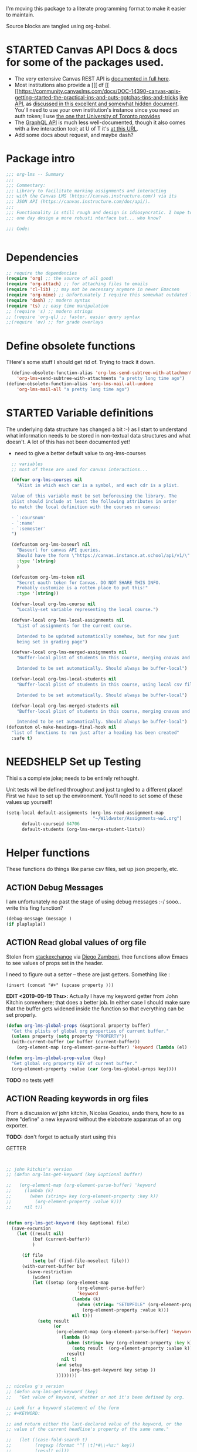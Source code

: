 #+TODO: ACTION(a) STARTED(s) WAITING(w) NEEDSHELP(n) MISSING(m) | DONE(d) WONTDO(o)
#+PROPERTY: header-args    :tangle org-lms.el
#+ORG_LMS_COURSE: wildwater
I'm moving this package to a literate programming format to make it easier to maintain.

Source blocks are tangled using org-babel.

* STARTED Canvas API Docs & docs for some of the packages used.   
- The very extensive Canvas REST API is [[https://canvas.instructure.com/doc/api/][documented in full here]].
- Most institutions also provide a [[[ df [[ [[https://community.canvaslms.com/docs/DOC-14390-canvas-apis-getting-started-the-practical-ins-and-outs-gotchas-tips-and-tricks  [[https://canvas.instructure.com/doc/api/live][live API]], as [[https://community.canvaslms.com/docs/DOC-14390-canvas-apis-getting-started-the-practical-ins-and-outs-gotchas-tips-and-tricks][discussed in this excellent and somewhat hidden document]]. You'll need to use your own institution's instance since you need an auth token; I use [[https://q.utoronto.ca/doc/api/live#!/][the one that University of Toronto provides]]
- The [[https://canvas.instructure.com/doc/api/file.graphql.html][GraphQL API]] is much less well-documented, though it also comes with a live interaction tool; at U of T it's [[https://q.utoronto.ca/graphiql][at this URL]]. 
- Add some docs about request, and maybe dash? 
* Package intro

#+begin_src emacs-lisp
  ;;; org-lms -- Summary
  ;;;
  ;;; Commentary:
  ;;; Library to facilitate marking assignments and interacting
  ;;; with the Canvas LMS (https://canvas.instructure.com/) via its
  ;;; JSON API (https://canvas.instructure.com/doc/api/).
  ;;;
  ;;; Functionality is still rough and design is idiosyncratic. I hope to
  ;;; one day design a more robusti nterface but... who know? 

  ;;; Code:


#+end_src

* COMMENT What does this package contain? 

#+begin_src emacs-lisp :results list :tangle no
(matches-in-buffer "(\\\(defun .*\\\)")

#+end_src

#+RESULTS:
* Dependencies
#+begin_src emacs-lisp
;; require the dependencies
(require 'org) ;; the source of all good!
(require 'org-attach) ;; for attaching files to emails
(require 'cl-lib) ;; may not be necessary anymore in newer Emacsen
(require 'org-mime) ;; Unfortunately I require this somewhat outdated library for mailing
(require 'dash) ;; modern syntax
(require 'ts) ;; easy time manipulation
;; (require 's) ;; modern strings
;; (require 'org-ql) ;; faster, easier query syntax
;;(require 'ov) ;; for grade overlays

#+end_src

* Define obsolete functions
THere's some stuff I should get rid of. Trying to track it down.  

#+begin_src emacs-lisp
  (define-obsolete-function-alias 'org-lms-send-subtree-with-attachments
    'org-lms~send-subtree-with-attachments "a pretty long time ago")
(define-obsolete-function-alias 'org-lms-mail-all-undone 
    'org-lms-mail-all "a pretty long time ago")
#+end_src
* STARTED Variable definitions
The underlying data structure has changed a bit :-) as I start to understand what information needs to be stored in non-textual data structures and what doesn't. A lot of this has not been documented yet!
  
- need to give a better default value to org-lms-courses

#+begin_src emacs-lisp
  ;; variables
  ;; most of these are used for canvas interactions...

  (defvar org-lms-courses nil
    "Alist in which each car is a symbol, and each cdr is a plist.

  Value of this variable must be set beforeusing the library. The
  plist should include at least the following attributes in order
  to match the local definition with the courses on canvas:

  - `:coursnum' 
  - `:name'
  - `:semester'
  ")

  (defcustom org-lms-baseurl nil
    "Baseurl for canvas API queries. 
    Should have the form \"https://canvas.instance.at.school/api/v1/\"."
    :type '(string)
    )

  (defcustom org-lms-token nil
    "Secret oauth token for Canvas. DO NOT SHARE THIS INFO.
    Probably customize is a rotten place to put this!"
    :type '(string))

  (defvar-local org-lms-course nil
    "Locally-set variable representing the local course.")

  (defvar-local org-lms-local-assignments nil
    "List of assignments for the current course. 

    Intended to be updated automatically somehow, but for now just
    being set in grading page")

  (defvar-local org-lms-merged-assignments nil
    "Buffer-local plist of students in this course, merging cnavas and local info. 

    Intended to be set automatically. Should always be buffer-local")

  (defvar-local org-lms-local-students nil
    "Buffer-local plist of students in this course, using local csv file. 

    Intended to be set automatically. Should always be buffer-local")

  (defvar-local org-lms-merged-students nil
    "Buffer-local plist of students in this course, merging cnavas and local info. 

    Intended to be set automatically. Should always be buffer-local")
(defcustom ol-make-headings-final-hook nil
  "list of functions to run just after a heading has been created"
  :safe t)
#+end_src

* NEEDSHELP Set up Testing
Thisi s a complete joke; needs to be entirely rethought. 

Unit tests wil lbe defined throughout and just tangled to a different place! First we have to set up the environment. You'll need to set some of these values up yourself!

#+begin_src emacs-lisp :tangle org-lms-tests.el
  (setq-local default-assignments (org-lms-read-assignment-map
                                   "~/Wildwater/Assignments-ww1.org")
        default-courseid 64706
        default-students (org-lms-merge-student-lists))
#+end_src

* Helper functions
These functions do things like parse csv files, set up json properly, etc.  
** ACTION Debug Messages
I am unfortunately no past the stage of using debug messages :-/
sooo.. write this fing function?  
#+begin_src emacs-lisp :tangle no
(debug-message (message )
(if plaplapla))
#+end_src
** ACTION Read global values of org file
Stolen from [[https://emacs.stackexchange.com/questions/21713/how-to-get-property-values-from-org-file-headers/21715#21715][stackexchange]] via [[https://github.com/zzamboni/dot-emacs/blob/master/init.org#publishing-to-leanpub][Diego Zamboni]], thee functions allow Emacs to see values of props set in the header. 

I need to figure out a setter -- these are just getters.  Something like :

~(insert (concat "#+" (upcase property )))~

*EDIT <2019-09-19 Thu>:* Actually I have my keyword getter  from John Kitchin somewhere; that does a better job. In either case I should make sure that the buffer gets widened inside the function so that everything can be set properly.  
#+begin_src emacs-lisp
  (defun org-lms-global-props (&optional property buffer)
    "Get the plists of global org properties of current buffer."
    (unless property (setq property "PROPERTY"))
    (with-current-buffer (or buffer (current-buffer))
      (org-element-map (org-element-parse-buffer) 'keyword (lambda (el) (when (string-match property (org-element-property :key el)) el)))))

  (defun org-lms-global-prop-value (key)
    "Get global org property KEY of current buffer."
    (org-element-property :value (car (org-lms-global-props key))))
#+end_src

#+RESULTS:
: org-lms-global-prop-value

*TODO* no tests yet!!

** ACTION Reading keywords in org files
:PROPERTIES:
:ORG_LMS_COURSE: calmwater
:END:

From a discussion w/ john kitchin, Nicolas Goaziou, ando thers, how to as itwre "define" a new keyword without the elabotrate  apparatus of an org exporter. 

*TODO:* don't forget to actually start using this

- GETTER :: 

#+begin_src emacs-lisp :results code


;; john kitchin's version
;; (defun org-lms-get-keyword (key &optional buffer)

;;   (org-element-map (org-element-parse-buffer) 'keyword
;;     (lambda (k)
;;       (when (string= key (org-element-property :key k))
;;         (org-element-property :value k))) 
;;     nil t))


(defun org-lms-get-keyword (key &optional file)
  (save-excursion
    (let ((result nil)
          (buf (current-buffer))
          )
      
      (if file 
          (setq buf (find-file-noselect file)))
      (with-current-buffer buf
        (save-restriction
          (widen)
          (let ((setup (org-element-map
                           (org-element-parse-buffer)
                           'keyword
                         (lambda (k)
                           (when (string= "SETUPFILE" (org-element-property :key k))
                             (org-element-property :value k)))
                         nil t)))
            (setq result
                  (or
                   (org-element-map (org-element-parse-buffer) 'keyword
                     (lambda (k)
                       (when (string= key (org-element-property :key k))
                         (setq result  (org-element-property :value k)))
                       result) 
                     nil t)
                   (and setup
                        (org-lms-get-keyword key setup ))
                   ))))))))

;; nicolas g's version
;; (defun org-lms-get-keyword (key)
;;   "Get value of keyword, whether or not it's been defined by org. 

;; Look for a keyword statement of the form 
;; #+KEYWORD: 

;; and return either the last-declared value of the keyword, or the
;; value of the current headline's property of the same name."

;;   (let ((case-fold-search t)
;;         (regexp (format "^[ \t]*#\\+%s:" key))
;;         (result nil))
;;     (org-with-point-at 1
;;       (while (re-search-forward regexp nil t)
;;         (let ((element (org-element-at-point)))
;;           (when (eq 'keyword (org-element-type element))
;;             (push (org-element-property :value element) result)))))
;;     (or (org-entry-get nil key) (car result)))
;;   )



(defun org-lms-set-keyword (tag value)
  "Set filetag TAG to VALUE.
        If VALUE is nil, remove the filetag."
  (save-excursion
    (goto-char (point-min))
    (if (re-search-forward (format "#\\+%s:" tag) (point-max) 'end)
        ;; replace existing filetag
        (progn
          (beginning-of-line)
          (kill-line)
          (when value
            (insert (format "#+%s: %s" tag value))))
      ;; add new filetag
      (if (looking-at "^$") 		;empty line
          ;; at beginning of line
          (when value
            (insert (format "#+%s: %s" tag value)))
        ;; at end of some line, so add a new line
        (when value
          (insert (format "\n#+%s: %s" tag value)))))))
#+end_src

** ACTION CSV Parsers
There are several of these here. The code is largely redundant and should be combined into one or two
#+begin_src emacs-lisp
  ;; Helper Functions

  ;; I'm using hte namespace `org-lms~' for these internal helper functions.
  ;; At some liater date should figure out and implement approved best
  ;; oractices. 

  ;; CSV Parsers
  ;; Student information (name, email, etc) is exported from excel or blackboard in the form
  ;; of a CSV file.  These two functions parse such files

  (defun org-lms~parse-csv-file (file)
    "Transforms FILE into a list.
   Each element of the returned value is itself a list
  containing all the elements from one line of the file.
  This fn was stolen from somewhere on the web, and assumes
  that the file ocntains no header line at the beginning"
    (interactive
     (list (read-file-name "CSV file: ")))
    (let ((buf (find-file-noselect file))
          (result nil))
      (with-current-buffer buf
        (goto-char (point-min))
        ;; (let ((header (buffer-substring-no-properties
        ;;              (line-beginning-position) (line-end-position))))
        ;;   (push ))
        (while (not (eobp))
          (let ((line (buffer-substring-no-properties
                       (line-beginning-position) (line-end-position))))
            ;; (let templist (split-string line ",")
            ;;      ;;(print templist)
            ;;      ;; (push (cons (car templist) (nth 1 templist) ) result)
            ;;      )
            (push (cons (nth 0 (split-string line ",")) (nth 1 (split-string line ","))) result)
            )
          (forward-line 1)))
      (reverse result)))

  (defun org-lms~parse-plist-symbol-csv-file (file)
    "Transforms csv FILE into a list of plists.
  Like `parse-csv-file' but each line of the original file is
  turned into a plist. Returns a list of plists. Column header
  strings are transformed into downcased single-word keys, e.g.
  \"First Name\" becomes \":firstname\". Assumes that the first
  line of the csv file is a header containing field names. Clumsily
  coded, but works."
    (interactive
     (list (read-file-name "CSV file: ")))
    (message "here i am w/ %s" file)
    (let (;; (buf (find-file-noselect file))
          (result nil))
      (with-temp-buffer
        (if (file-exists-p (expand-file-name file)) (insert-file-contents (expand-file-name file)))
        (goto-char (point-min))
        (let ((header-props
               (split-string  (buffer-substring-no-properties
                               (line-beginning-position) (line-end-position)) ","))
              )
         (message "CSV PARSER: headerprops ;; %s" (buffer-string))
          (while (not (eobp))
            (let ((line  (split-string (buffer-substring-no-properties
                                        (line-beginning-position) (line-end-position)) ","))
                  (count 0)
                  (new-plist '()))
              (while (< count (length line))
                (message "here in loop w count %s of " count (length line))
                (setq new-plist (plist-put new-plist
                                           (intern (concat ":"
                                                           (downcase
                                                            (replace-regexp-in-string "\"" ""
                                                                                      (replace-regexp-in-string
                                                                                       "[[:space:]]" ""
                                                                                       (nth count header-props))))))
                                           (if (not (equal (nth count line) "false"))
                                               (replace-regexp-in-string "\"" "" 
                                                                         (nth count line))
                                             "")))
                (setq count (1+ count)))
              (push  new-plist result)
              (forward-line 1))))
        ;; (message "PARSER: result -- %s" result)
        (cdr (reverse result)))))
  (defun org-lms~parse-plist-csv-file (file)
    "Transforms csv FILE into a list of plists.
  Like `parse-csv-file' but each line of the original file is turned 
  into a plist.  Returns a list of plists. Assumes that the first line
  of the csv file is a header containing field names.  Clumsily coded, 
  but works."
    (interactive
     (list (read-file-name "CSV file: ")))
    (let ((buf (find-file-noselect file))
          (result nil))
      (with-current-buffer buf
        (goto-char (point-min))
        (let ((header-props
               (split-string  (buffer-substring-no-properties
                               (line-beginning-position) (line-end-position)) ","))
              )
          ;; (message "CSV PARSER: headerprops ;; %s" header-props)
          (while (not (eobp))
            (let ((line  (split-string (buffer-substring-no-properties
                                        (line-beginning-position) (line-end-position)) ","))
                  (count 0)
                  (new-plist '()))
              (while (< count (length line))
                (setq new-plist (plist-put new-plist
                                           (intern
                                            (replace-regexp-in-string "\"" ""
                                                                      (replace-regexp-in-string
                                                                       "[[:space:]]" ""
                                                                       (nth count header-props))))
                                           (if (not (equal (nth count line) "false"))
                                               (replace-regexp-in-string "\"" "" 
                                                                         (nth count line))
                                             "")))
                (setq count (1+ count)))
              (push  new-plist result)
              (forward-line 1))))
        ;; (message "PARSER: result -- %s" result)
        (cdr (reverse result)))))
#+end_src

#+RESULTS:
: org-lms~parse-plist-csv-file

no tests yet!
** Miscellaneous Helper functions
- navigate org trees w/ ~org-lms-get-parent-headline
- execute plist-get but return empty string (~""~) )instead of ~nil~ when element is absent/nil.  

Neither of these is heavily-used and the latter can be safely replaced by ~(format "%s")~ :-/ 

- ol2ns -- isn't used as much as it could be, either use ocnsistently or remove! 

#+begin_src emacs-lisp
;; Element tree navigation
;; not sure but I don't think I use this anymore
;; also trying to avoid relying on parental properties
;; remove in future
(defun org-lms~get-parent-headline ()
  "Acquire the parent headline & return. Used by`org-lms-make-headlines' and `org-lms-attach'"
  (save-excursion
    (org-up-heading-safe)
    (nth 4 (org-heading-components))
    ;;(org-mark-subtree)
    ;;(re-search-backward  "^\\* ")
    ;;(nth 4 (org-heading-components))
    ))
(defun org-lms-safe-pget (list prop)

  (if (plist-get list prop)
       
      (plist-get list prop)
    ""))

(defun oln2s (num)
  (cond
   ((numberp num)
    (number-to-string num))
   ((stringp num )
    num)
   (num
    (format "%s" num))
   (t
    "")))

;;copied and modified from https://github.com/jorendorff/dotfiles/blob/master/.emacs
;; should be replaced by emacs-kv
(defun org-lms-plist-to-alist (ls)
  "Convert a plist to an alist. Primarily for old color-theme themes."
  (let ((result nil))
    (while ls
      (add-to-list 'result (cons (intern (substring  (symbol-name (car ls)) 1 )) (cadr ls)))
      (setq ls (cddr ls)))
    result))

#+end_src

** JSON helpers and wrappers
Intended to make it easier to read and write json according to the library's standards.
- ol-jsonwrapper :: macro to set ~json.el~ vars temporarily around a ~json-read~ call
- ol-write-json-plists :: either there's a bug or I'm not understanding something; without thissetting lists of plists were being interpreted wrong by json-encode.
-  :: 
#+begin_src emacs-lisp
;; number-to-string was driving me crazy 


(defmacro ol-jsonwrapper (fn &rest args)
  "Run FN with ARGS, but first set `json.el' vars to `org-lms' defaults.
Allows org-lms functions to easily parse json consistently. The org-lms
default values are:
`json-array-type': 'list
`json-object-type': 'plist
`json-false': nil
`json-key-type': 'keyword"
  
  `(let ((json-array-type 'list)
         (json-object-type 'plist)
         (json-key-type 'keyword)
         (json-false nil)
         (json-encoding-pretty-print nil))
     (,fn ,@args)
     )

  )

(defun ol-write-json-plists (metalist)
  "Work around json bug with lists of plists (METALIST)."
  (ol-jsonwrapper 
   (lambda ()
     (let ((result "["))
       (cl-loop for s in metalist
                do
                (setq result (concat result
                                     (json-encode-plist s) "," )))
       (concat result "]")))
   )
  )

;; this isn't necessary actually!
(defun ol-write-json-alists (metalist)
  "Work around json bug with lists of plists (METALIST)."
  (ol-jsonwrapper 
   (lambda ()
     (let ((result "["))
       (cl-loop for s in metalist
                do
                (setq result (concat result
                                     (json-encode-alist s) "," )))
       (concat result "]")))
   )
  )

#+end_src

#+RESULTS:
: ol-write-json-alists

** Read-lines: Belongs up with the utility functions

#+begin_src emacs-lisp
;; stolen from xah, http://ergoemacs.org/emacs/elisp_read_file_content.html
(defun org-lms~read-lines (filePath)
  "Return a list of lines of a file at filePath."
  (with-temp-buffer
    (insert-file-contents filePath)
    (split-string (buffer-string) "\n" t)))


#+end_src

** Parse and set properties
Much of the code in this library reads and sets properties at the headline level.  These helpers should increase readability and maintainability. We use ~let-alist~ to set headline-level variables accessed with ~org-lms-process-props~, and set those properties using a dictionary-like map of Canvas API response property names to org-lms headline properties.  

#+NAME:lms-process
#+begin_src emacs-lisp
(defun org-lms-process-props () 
"retrieve all properties in a headline, then downcase and standardize the key names so that they are convenient to use with `let-alist`"
(cl-loop for (key . value) in (org-entry-properties)
         collect
         (cons (intern
                (replace-regexp-in-string
                 "^org_lms_" "ol_"
                 (downcase key)))
               (if (string= "nil" value)
                   nil
                 value ))))

(defun org-lms-propertize-response-data (response-data)
   "write a variable value to a headline property. MUNGED-VAR is a dot-variable set by `let-alist`, 
which see for more details"
   (let ((propDictionary
          '((:id .  "CANVASID")
            (:published . "OL_PUBLISH")
            (:html_url . "CANVAS_HTML_URL")
            (:submission_url . "CANVAS_SUBMISSION_URL")
            (:submissions_download_url . "SUBMISSIONS_DOWNLOAD_URL:")
            (:grading_standard_id . "GRADING_STANDARD_ID")
            (:submission_types . "CANVAS_SUBMISSION_TYPES")
            (:grading_type . "GRADING_TYPE"))))
     (cl-loop for (k . v) in propDictionary
              do
              (if (plist-get response-data k)
                  (progn
                    (message "yup, got prop %s" k)
                    (org-set-property v (format "%s" (plist-get response-data k))))
                (message "nope, no prop %s" k))
              ;; collect
              ;; `(,k . ,(plist-get response-data k))
              )
            
   ))
#+end_src

#+RESULTS: lms-process
: org-lms-propertize-response-data

#+RESULTS:
: org-lms-set-prop

** Deal with timestamps
#+begin_src emacs-lisp
(require 'ts)
(defun o-l-date-to-timestamp (date)
  "use ts.el date parse functions return an ISO-compatible
timestamp for transmission to Canvas via API. DATE is a string,
usually of the form `2019-09-26`, but optionally including a full time."

  (ts-format "%Y-%m-%dT%H:%M:%S%:z" (ts-parse-fill 'end date )))
#+end_src

#+RESULTS:
: o-l-date-to-timestamp

** ACTION Generic get-valid-subtree function.

This function, which is [[https://github.com/kaushalmodi/ox-hugo/blob/b5672ea8925eaff93c4e17982b35acec302ba5e7/ox-hugo.el#L3617][taken directly from ox-hugo]] and is effectively (c) Kaushal Modi under GPL-3.0, *moves point* to the parent subtree and should always be wrapped in a save-excursion.  Most of the export functions above should also now get wrapper functions for wim-scope, and end users could be expected to mostly use those (rather than the existing functions). 

Needs to be documented in README
#+begin_src emacs-lisp
(defun org-lms--get-valid-subtree ()
  "Return the Org element for a valid Hugo post subtree.
The condition to check validity is that the EXPORT_FILE_NAME
property is defined for the subtree element.
As this function is intended to be called inside a valid Hugo
post subtree, doing so also moves the point to the beginning of
the heading of that subtree.
Return nil if a valid Hugo post subtree is not found.  The point
will be moved in this case too."
  (catch 'break
    (while :infinite
      (let* ((entry (org-element-at-point))
             (fname (org-string-nw-p (org-element-property :EXPORT_FILE_NAME entry)))
             level)
        (when fname
          (throw 'break entry))
        ;; Keep on jumping to the parent heading if the current
        ;; entry does not have an EXPORT_FILE_NAME property.
        (setq level (org-up-heading-safe))
        ;; If no more parent heading exists, break out of the loop
        ;; and return nil
        (unless level
          (throw 'break nil))))))

#+end_src

#+RESULTS:
: org-lms--get-valid-subtree

* Talking to Canvas - Fundamentals
Everything in here should be generically useful, and segregated from my unique workflow. That means, among other things, that there should be a specific relationship to an API endpoint. 
** Doc: Functions to interact with specific parts of the Canvas API
This is a lot of the bulk of the library; these convenience functions make it easier to ask Canvas for specific, requently-requested kinds of information.

Organization:
- GETTERS :: for each supported endpoint, write a simple convenience function using ~org-lms-canvas-request~ to GET json data from endpoint
- SETTERS :: for each supported endpoint, write a simple convenience function using ~org=lms-canvas-request~ to POST or PUT json data to endpoint
- TRANSFORMERS :: where appropriate, write additional functions to translate canvas data into a form compatible with local data  

 Supported Endpoints

| Name              | Getter              | Setter | Transformer | API Reference |
|-------------------+---------------------+--------+-------------+---------------|
| courses           | org-lms-get-courses | --     | --          |               |
| assignments       |                     |        |             |               |
| submissions       |                     |        |             |               |
| announcements     |                     |        |             |               |
| grading standards |                     |        |             |               |
| syllabus          |                     |        |             |               |
| users/students    |                     |        |             |               |
| pages             |                     |        |             |               |

Planned Endpoints

| Name                     | Getter | Setter | Transformer | API Reference |
|--------------------------+--------+--------+-------------+---------------|
| course modules           |        |        |             |               |
| discussions              |        |        |             |               |
| conversations            |        |        |             |               |
| custom gradebook columns |        |        |             |               |
| calendar events          |        |        |             |               |
|                          |        |        |             |               |


No Plans Yet

- Everything else!
** Basic "request" function
:PROPERTIES:
:GRADE:    1
:END:
These are basically wrappers around ~request.el~ that allow some of the requests to be simplified. I have written 2 functions, one for passing requests via header arguments, and another for passing them via json. THese should be combined & I should use a switch to allow users to use one interface rather than theo ther (though probably we should always go through the JSON interface!
)

<2020-05-27 Wed> Continue to have trouble relating to changes in ~request~ that create major difficulties. Trying to rewrite my way around them.  
#+begin_src emacs-lisp
;; talking to canvas via API v1: https://canvas.instructure.com/doc/api/ 

(defun org-lms-canvas-request (query &optional request-type request-params file)
  "Send QUERY to `org-lms-baseurl' with http request type REQUEST-TYPE.
  Optionally send REQUEST-PARAMS as JSON data, and write results to FILE, which should be a full path.  

  Returns a user-error if `org-lms-token' is unset, or if data payload is nil. Otherwise return a parsed json data payload, with the following settings wrapping `json-read':

    `json-array-type' 'list
    `json-object-type' 'plist
    `json-key-type' 'symbol
    maybe key-type needs to be keyword though! Still a work in progress.
    "
  (message "LISP PARAMS: %s" request-params)
  (unless request-type (setq request-type "GET"))
  (let ((canvas-payload nil)
        (canvas-err nil)
        (canvas-status nil)
        (json-params (json-encode request-params))
        (target (concat org-lms-baseurl query))
        ;;(request-backend 'url-retrieve)
        ;;(request-coding-system 'no-conversion)
        )
    (message (concat target "   " request-type))
    ;; (message "%s" `(("Authorization" . ,(concat "Bearer " org-lms-token))))
    (message "PARAMS: %s" json-params)
    (if org-lms-token
        (progn (setq thisrequest
                     (request
                      target
                      
                      :type request-type
                      :headers `(("Authorization" . ,(concat "Bearer " org-lms-token))
                                 ("Content-Type" . "application/json")
                                 )
                      :sync t
                      ;;:data   (if  json-params (encode-coding-string json-params 'utf-8)  nil) ;; (or data nil)
                      :data   (if  json-params json-params  nil)
                      ;;:encoding 'no-conversion
                      :encoding 'utf-8
                      :parser (lambda ()
                                (if (and (boundp 'file) file) (write-region (buffer-string) nil file))
                                (ol-jsonwrapper json-read))
                      :success (cl-function
                                (lambda (&key data &allow-other-keys)
                                  (message "SUCCESS: %S" data)
                                  ;;(message "SUCCESS!!")
                                  (setq canvas-payload data)
                                  canvas-payload
                                  ))
                      :error (cl-function (lambda ( &key error-thrown data status &allow-other-keys )
                                            (setq canvas-err error-thrown)
                                            (message "ERROR: %s" error-thrown)))))
               (unless (request-response-data thisrequest)                                   
                 (message (format "NO PAYLOAD: %s" canvas-err)) )
               (or (request-response-data thisrequest) thisrequest) )
      (user-error "Please set a value for for `org-lms-token' in order to complete API calls"))))
#+end_src

#+RESULTS:
: org-lms-canvas-request
** WAITING Add GraphQL request function
In order to rewrite the basic requests from REST to GraphQL, we'll need a basic graphql function.
** STARTED Courses
*** Getters
- org-lms-get-courses :: getter for all courses
- org-lms-get-single-courses :: getter for single course with known id
- org-lms-infer-course :: transformer for single coures 

*TODO:* figure out how ~break~ statements work in lisp so I can stop the ~loop~ in ~org-lms-infer-course~ after I find the right course!
#+begin_src emacs-lisp

  (defun org-lms-get-courseids (&optional file)
    "Get list of JSON courses and produce a simplified list with just ids and names, for convenience.
  Optionally write JSON output to FILE."
    (let ((result (org-lms-get-courses file)))
      (cl-loop for course in result
               collect
               `(,(plist-get course :id) ,(format "#+ORG_LMS_COURSEID: %s" (plist-get course :id)) ,(plist-get course :name) ))))

  (defun org-lms-get-courses (&optional file)
    "Get full list of JSON courses, optionally writing to FILE."
    (org-lms-canvas-request "courses" "GET" `(("include" . "term")) (if file (expand-file-name file))))

  (defun org-lms-get-single-course (&optional courseid file)
    "Get the current Canvas JSON object representing the coures with id COURSEID."
(setq courseid (or courseid
                       (org-lms-get-keyword "ORG_LMS_COURSEID")
                       (plist-get org-lms-course)))
    (org-lms-canvas-request (format "courses/%s" courseid) "GET" nil file))

  (defun org-lms-infer-course (&optional course recordp)
    "Attempt to infer Canvas ID of a local COURSE and return that object.
    \(using the information we already have.\)
    Optionally RECORDP the keyword.
    But RECORDP isn't actually implemented yet and for some reason 
    this fn returns a course object not a ocursid!"
    (unless course
      (setq course org-lms-course))

    (let ((canvas-courses (org-lms-get-courses))
          (coursenum (plist-get course :coursenum))
          (shortname (plist-get course :shortname))
          (semester (plist-get course :semester))
          (result nil)
          )
      (cl-loop for can in-ref canvas-courses
            do
            ;;(prin1 can)
            (let ((course-code (plist-get can :sis_course_id)))
              ;; (message "COURSECODE %s" course-code)
              (if (and
                   course-code
                   (string-match coursenum  course-code )
                   (string-match semester course-code))
                  (progn
                    (plist-put can :shortname
                               shortname)
                    (plist-put can :coursenum coursenum)
                    (plist-put can :semester semester)
                    (setq result can)
                    (org-lms-set-keyword "ORG_LMS_COURSE" (plist-get result :id))))))
      (or result
          (user-error "No course in Canvas matches definition of %s" course))))

#+end_src

#+RESULTS:
: org-lms-infer-course
*** No Setters! not in normal permission scope
*** tests
Implemented:
- org-lms-get-courses
- org-lms-get-courseids
- org-lms-get-single-course

TODO: 
- org-lms-infer-course
- 
#+begin_src emacs-lisp :tangle org-lms-tests.el :results code
     (ert-deftest org-lms-test-course-functions ()
     "tests the output of org-lms-get-courseids"
     (should (equal (org-lms-get-courses) '((:id 83085 :name "AODA Training Module 3" :account_id 303 :uuid "jKuVq1zF8L9OdRhW7S4wlPix7wYsEGihgxDh4b83" :start_at "2018-07-31T19:46:33Z" :grading_standard_id nil :is_public :json-false :created_at "2018-07-27T18:10:12Z" :course_code "HR-AODA-3" :default_view "wiki" :root_account_id 1 :enrollment_term_id 1 :end_at nil :public_syllabus :json-false :public_syllabus_to_auth :json-false :storage_quota_mb 3000 :is_public_to_auth_users :json-false :term
         (:id 1 :name "Default Term" :start_at nil :end_at nil :created_at "2017-10-20T17:47:47Z" :workflow_state "active" :grading_period_group_id nil)
         :apply_assignment_group_weights :json-false :calendar
         (:ics "https://q.utoronto.ca/feeds/calendars/course_jKuVq1zF8L9OdRhW7S4wlPix7wYsEGihgxDh4b83.ics")
         :time_zone "America/New_York" :blueprint :json-false :enrollments
         ((:type "student" :role "StudentEnrollment" :role_id 3 :user_id 84412 :enrollment_state "active"))
         :hide_final_grades t :workflow_state "available" :restrict_enrollments_to_course_dates :json-false)
    (:id 71671 :name "HIS393H1 S LEC0101 20191:Digital History" :account_id 70 :uuid "nslxGN7BH5RimQx70mvb4kike615qeXBqyqAp0jC" :start_at nil :grading_standard_id 15 :is_public t :created_at "2018-06-20T05:31:41Z" :course_code "HIS393H1 S LEC0101" :default_view "syllabus" :root_account_id 1 :enrollment_term_id 41 :end_at nil :public_syllabus :json-false :public_syllabus_to_auth :json-false :storage_quota_mb 3000 :is_public_to_auth_users :json-false :term
         (:id 41 :name "2019 Winter" :start_at nil :end_at "2020-04-30T04:00:00Z" :created_at "2018-06-20T05:30:22Z" :workflow_state "active" :grading_period_group_id nil)
         :apply_assignment_group_weights :json-false :calendar
         (:ics "https://q.utoronto.ca/feeds/calendars/course_nslxGN7BH5RimQx70mvb4kike615qeXBqyqAp0jC.ics")
         :time_zone "America/New_York" :blueprint :json-false :sis_course_id "HIS393H1-S-LEC0101-20191" :integration_id nil :enrollments
         ((:type "teacher" :role "TeacherEnrollment" :role_id 4 :user_id 84412 :enrollment_state "active"))
         :hide_final_grades t :workflow_state "unpublished" :restrict_enrollments_to_course_dates :json-false)
    (:id 35724 :name "Matthew Price's Sandbox" :account_id 3 :uuid "Ily3E2cFNsBQvhYzSdf6dpjYjY6uaTnXCAcEVjKV" :start_at nil :grading_standard_id nil :is_public nil :created_at "2017-12-06T21:59:44Z" :course_code "Matthew Price's Sandbox" :default_view "modules" :root_account_id 1 :enrollment_term_id 1 :end_at nil :public_syllabus :json-false :public_syllabus_to_auth :json-false :storage_quota_mb 3000 :is_public_to_auth_users :json-false :term
         (:id 1 :name "Default Term" :start_at nil :end_at nil :created_at "2017-10-20T17:47:47Z" :workflow_state "active" :grading_period_group_id nil)
         :apply_assignment_group_weights :json-false :calendar
         (:ics "https://q.utoronto.ca/feeds/calendars/course_Ily3E2cFNsBQvhYzSdf6dpjYjY6uaTnXCAcEVjKV.ics")
         :time_zone "America/New_York" :blueprint :json-false :sis_course_id "pricemat-sandbox" :integration_id nil :enrollments
         ((:type "teacher" :role "TeacherEnrollment" :role_id 4 :user_id 84412 :enrollment_state "active"))
         :hide_final_grades :json-false :workflow_state "unpublished" :restrict_enrollments_to_course_dates :json-false)
    (:id 64706 :name "NEW271H1 F LEC0201 20189:Interdisciplinary Special Topics" :account_id 85 :uuid "wTsoMexdJLKF3SURRtyR9f2QM42vHVh4UfK0g61N" :start_at nil :grading_standard_id 15 :is_public t :created_at "2018-05-25T05:31:01Z" :course_code "NEW271H1 F LEC0201" :default_view "wiki" :root_account_id 1 :enrollment_term_id 39 :end_at nil :public_syllabus t :public_syllabus_to_auth :json-false :storage_quota_mb 3000 :is_public_to_auth_users :json-false :term
         (:id 39 :name "2018 Fall" :start_at nil :end_at "2020-01-01T05:00:00Z" :created_at "2018-05-02T05:17:34Z" :workflow_state "active" :grading_period_group_id nil)
         :apply_assignment_group_weights :json-false :calendar
         (:ics "https://q.utoronto.ca/feeds/calendars/course_wTsoMexdJLKF3SURRtyR9f2QM42vHVh4UfK0g61N.ics")
         :time_zone "America/New_York" :blueprint :json-false :sis_course_id "NEW271H1-F-LEC0201-20189" :integration_id nil :enrollments
         ((:type "teacher" :role "TeacherEnrollment" :role_id 4 :user_id 84412 :enrollment_state "active"))
         :hide_final_grades t :workflow_state "available" :course_format "on_campus" :restrict_enrollments_to_course_dates :json-false))))
     (should (equal (org-lms-get-courseids) '((83085 "#+ORG_LMS_COURSEID: 83085" "AODA Training Module 3")
                                              (71671 "#+ORG_LMS_COURSEID: 71671" "HIS393H1 S LEC0101 20191:Digital History")
                                              (35724 "#+ORG_LMS_COURSEID: 35724" "Matthew Price's Sandbox")
                                              (64706 "#+ORG_LMS_COURSEID: 64706" "NEW271H1 F LEC0201 20189:Interdisciplinary Special Topics")) ))
     (should (equal (org-lms-get-single-course 83085) '(:id 83085 :name "AODA Training Module 3" :account_id 303 :uuid "jKuVq1zF8L9OdRhW7S4wlPix7wYsEGihgxDh4b83" :start_at "2018-07-31T19:46:33Z" :grading_standard_id nil :is_public :json-false :created_at "2018-07-27T18:10:12Z" :course_code "HR-AODA-3" :default_view "wiki" :root_account_id 1 :enrollment_term_id 1 :end_at nil :public_syllabus :json-false :public_syllabus_to_auth :json-false :storage_quota_mb 3000 :is_public_to_auth_users :json-false :apply_assignment_group_weights :json-false :calendar
     (:ics "https://q.utoronto.ca/feeds/calendars/course_jKuVq1zF8L9OdRhW7S4wlPix7wYsEGihgxDh4b83.ics")
     :time_zone "America/New_York" :blueprint :json-false :enrollments
     ((:type "student" :role "StudentEnrollment" :role_id 3 :user_id 84412 :enrollment_state "active"))
     :hide_final_grades t :workflow_state "available" :restrict_enrollments_to_course_dates :json-false))))
  (org-lms-get-courseids )
  (org-lms-get-single-course 83085)
     ;;(org-lms-get-courses)
#+end_src

** Syllabus

The syllabus has a special status in Canvas, so is handled separately here
The syllabus is posted as an attribute of the course element. See [[https://canvas.instructure.com/doc/api/courses.html#method.courses.update][the API docs for a little more info]].  +*DOES NOT SEEM TO BE WORKING ON MY UNIVERSITY'S SYSTEM RIGHT NOW, SEE [[https://community.canvaslms.com/message/126301-how-cna-i-tell-if-i-have-permisison-to-post-a-syllabus][my canvas community post]] for more details!*+ Fixed; w

*** ACTION Getter 
Not Implemented 
*** Setter

#+begin_src emacs-lisp
(defun org-lms-post-syllabus (&optional courseid subtreep)
  "Post  syllabus to course"
  (interactive)
  (setq courseid (or courseid
                     (org-lms-get-keyword "ORG_LMS_COURSEID")
                     (plist-get org-lms-course :id)))
  ;; (cl-flet ((org-html--build-meta-info
  ;;              (lambda (&rest args) "")))
  ;;     ;; (prin1 (symbol-function  'org-html--build-meta-info))
  ;; )
  (let* ((org-export-with-toc nil)
         ;;(org-export-with-smart-quotes nil)
         (org-html-postamble nil)
         (org-html-preamble nil)
         (org-html-xml-declaration nil)
         (org-html-head-include-scripts nil)
         (org-html-head-include-default-style nil)
         (org-html-klipsify-src nil)
         (org-export-with-title nil)
         (atext (org-export-as 'html subtreep nil t))
         (is_public (or (org-lms-get-keyword "IS_PUBLIC") t))
         (license (or (org-lms-get-keyword "LICENSE") "cc_by_nc_sa"))
         (default_view (or (org-lms-get-keyword "DEFAULT_VIEW" )"syllabus"))
         (grading_standard_id (or (org-lms-get-keyword "GRADING_STANDARD_ID") 15 ))
         ;;(response (org-lms-get-single-course courseid))
         (data-structure `(("course" . (
                                         ("syllabus_body" . ,atext)
                                        ("is_public" . ,is_public)
                                        ("grading_standard_id" . ,grading_standard_id)
                                        ("license" . ,license)
                                        ("default_view" . ,default_view)
                                        ("license" . ,license)
                                        ))))
         (response (org-lms-canvas-request
                    (format  "courses/%s" courseid) "PUT" data-structure ))
         )
    (write-region (json-encode data-structure) nil "/home/matt/syl.json")
    ;;(setq response)
    (message "Response: %s" response)
    response
    ))

#+end_src

#+RESULTS:
: org-lms-post-syllabus

*** Tests
This will have to be a bit more clever -- need to add some context and "with temp buffer" stuff here I think.  

** Custom Gradebook Columns
:PROPERTIES:
:GRADE:    1
:END:
Exploring this as a way to store nicknames and github IDs.  Doesn't seem any easier than whay I already have, except that if I end up in the canvas interface I'll be able to see my data.

#+begin_src emacs-lisp
  (defun org-lms-post-gb-column (title &optional columnid position teachernotes courseid)
      (setq courseid (or courseid (org-lms-get-keyword "ORG_LMS_COURSEID") (plist-get org-lms-course)))
      (org-lms-canvas-request
       (format "courses/%s/custom_gradebook_columns%s" courseid (if columnid (concat "/" columnid) "")) (if columnid "PUT" "POST") 
       `(("column[title]" . ,title)
         ;;,(if position ("column[position]" . position))
         ;;,(if teachernotes ("column[teacher_ notes]" . teachernotes))
         ))
      )

  (defun org-lms-get-gb-column-data (columnid &optional courseid)
                          (setq courseid (or courseid (org-lms-get-keyword "ORG_LMS_COURSEID") (plist-get org-lms-course)))
                          (org-lms-canvas-request
                           (format "courses/%s/custom_gradebook_columns/%s/data" courseid columnid) "GET" nil 
                           )
                          )

  (defun org-lms-get-gb-columns ( &optional courseid)
    (setq courseid (or courseid (org-lms-get-keyword "ORG_LMS_COURSEID") (plist-get org-lms-course)))
    (org-lms-canvas-request
     (format "courses/%s/custom_gradebook_columns/" courseid) "GET" nil 
     )
    )


  (defun org-lms-post-gb-column-data ( data &optional courseid)
    "Post DATA to custom grading columns in the gradebook for COURSEID.
  Data should be a list of 3-cell alists, in which the values of `column_id',
  `user_id', and `example_content' are set for each entity."
    (setq courseid (or courseid (org-lms-get-keyword "ORG_LMS_COURSEID") (plist-get org-lms-course)))
    (org-lms-canvas-request
     (format "courses/%s/custom_gradebook_column_data" courseid ) "PUT" data 
     )
    )
#+end_src


#+RESULTS:
: org-lms-post-gb-column-data

** Students and Users
- org-lms-get-students :: get students in a course
- org-lms-get-all-users :: also get the non-student users in a course
- org-lms-get-single-user :: get just one user (usally as student with id)
- org-lms-merge-student-lists :: merge local and LMS student definitions

No Setters here! We don't add or remove students from the class via the API.  
*** Getters
#+begin_src emacs-lisp

(defun org-lms-get-students (&optional courseid)
    "Retrieve Canvas student data for course with id COUSEID"
    (let* ((courseid (or courseid (org-lms-get-keyword "ORG_LMS_COURSEID")))
;; (courseid (plist-get course :id))
           (result
            (org-lms-canvas-request (format "courses/%s/users" courseid) "GET"
                                    '(("enrollment_type" . ("student"))
                                      ("include" . ("email"))
                                      ("per_page" . 500 )))))
      ;;(message "RESULTS")
      ;;(with-temp-file "students-canvas.json" (insert result))
      (cl-loop for student in-ref result
            do
            (if (string-match "," (plist-get student :sortable_name))
                (let ((namelist  (split-string (plist-get student :sortable_name) ", ")))
                  (plist-put student :lastname (car namelist) )
                  (plist-put student :firstname (cadr namelist)))))
      result))

  (defun org-lms-get-all-users (&optional courseid)
  "Retrieve all users from the course with id COURSEID."
  (setq courseid (or courseid (org-lms-get-keyword "ORG_LMS_COURSEID") (plist-get org-lms-course)))
    (org-lms-canvas-request (format "courses/%s/users" courseid) "GET" '(("per_page" . 500))))

  (defun org-lms-get-single-user (studentid &optional courseid)
    (setq courseid (or courseid (org-lms-get-keyword "ORG_LMS_COURSEID") (plist-get org-lms-course)))
    (org-lms-canvas-request (format "courses/%s/users/%s" courseid  studentid) "GET"))

  (defun org-lms-find-local-user (id)
    (let* ((result nil))
      (cl-loop for s in org-lms-merged-students
               if (equal id (number-to-string (plist-get s :id)))
               do
               (setq result s))
      result))
#+end_src

*** Transformer -- merging student lists
We set the local student list, though we can't/shouldn't set the upstream student list from here, it's too dangerous. 
#+begin_src emacs-lisp
;; fix broken symbol not keyword assignment!!!
(defun org-lms-merge-student-lists (&optional local canvas)
  "Merge student lists, optionally explicity named as LOCAL and CANVAS."

  (unless local
    (setq local (org-lms-get-local-students))
    )
  (unless canvas
    (setq canvas (org-lms-get-students)))

  ;;(message "%s" local)
 (if local 
  (cl-loop for c in-ref canvas
        do (let* ((defn c)
                  (email (plist-get defn :email)))
             (cl-loop for l in-ref local
                   if (string=  email  (plist-get l :email))
                   do
                   (progn 
                     (plist-put defn :github (plist-get l :github))
                     (if (plist-get l :nickname)
                         (progn
                           (plist-put defn :nickname (plist-get l :nickname))
                           (plist-put defn :short_name (plist-get l :nickname))))
                     (unless (plist-get c :firstname)
                       (plist-put defn :firstname (plist-get l :firstname)))
                     (unless (plist-get c :lastname)
                       (plist-put defn :lastname (plist-get l :lastname)))
                     
                 )))))
  (with-temp-file "students-merged.json" (insert  (ol-write-json-plists canvas)))
  canvas)

#+end_src

#+RESULTS:
: org-lms-merge-student-lists

** STARTED  Pages

[[https://canvas.instructure.com/doc/api/pages.html][Canvas pages object documentation]]

*** Getter -- get all pages

#+begin_src emacs-lisp
(defun org-lms-get-all-pages () 
"get all pages as a list of plists"
(interactive)
(org-lms-canvas-request
 (format "courses/%s/pages" (org-lms-get-keyword "ORG_LMS_COURSEID"))
 nil nil))

(defun org-lms-collect-page-links ()
  (let* ((pages (org-lms-get-all-pages))
         (orgList 
          (cl-loop for p in pages
                   concat (format "- [[%s][%s]]\n" (plist-get p :html_url)(plist-get p :title))
                   )))
    orgList))

#+end_src

#+RESULTS:
: org-lms-collect-page-links

*** Setter -- create page
Rewritten <2019-10-01 Tue> to use let-alist.  Function to create and update pages, which might start to reduce reliance on external websites.  

#+begin_src emacs-lisp 
(defun org-lms-post-page ()
  "Extract page data from HEADLINE.
  HEADLINE is an org-element object."
  (interactive)

  (let-alist (org-lms-process-props)
    (message "title: %s, roles: %s, published: %s, url: %s" .item .editing_roles .ol_publish .canvas_short_url)
    (let* ((canvas-page-url (org-entry-get nil "CANVAS_PAGE_URL"))
           (org-html-checkbox-type 'unicode )  ;; canvas strips checkbox inputs
           ;;(subtype (if (equal (org-entry-get nil "PAGE_TYPE") "canvas") "online_upload" "none"))
           )
      ;; (message "canvas evals to %s" (if canvasid "SOMETHING " "NOTHING" ))
      (let* ((org-export-with-tags nil)
             (page-params `(("wiki_page" .
                             (("title" .  ,(identity .item) )
                              ("body" . ,(org-export-as 'html t nil t))
                              ("editing_roles" . ,(or .editing_roles "teachers"))
                              ("published" . ,(if (and .ol_publish
                                                       (not (string= .ol_publish "nil")))
                                                  "true" nil) )))))
             (request-url (format "courses/%s/pages%s"
                                  (org-lms-get-keyword "ORG_LMS_COURSEID")
                                  (if .canvas_short_url
                                    (concat  "/" .canvas_short_url) "")))
             (response
              (org-lms-canvas-request request-url
                                      (if .canvas_short_url "PUT" "POST")
                                      page-params
                                      ))
             (response-data (or response nil))
             )
        ;; (message "request url: %s" request-url)

        ;; (message "HERE COMES THE PARAMS %s" response-data )
        ;; (prin1 (assq-delete-all "page[description]" page-params))
        (if (plist-get response-data :url)
            (progn
              (message "received response-data")
              (org-set-property "CANVASID" (format "%s"(plist-get response-data :page_id)))
              (org-set-property "CANVAS_PAGE_URL" (format "%s"(plist-get response-data :url)))
              (org-set-property "OL_PUBLISH" (format "%s" (plist-get response-data :published)))
              (org-set-property "CANVAS_HTML_URL" (format "%s"(plist-get response-data :html_url)))
              (org-set-property "CANVAS_SHORT_URL" (format "%s"(plist-get response-data :url)))
              (org-set-property "CANVAS_EDITING_ROLES" (format "%s" (plist-get response-data :editing_roles)))
              ))
        ;; (message "PAGE_TYPE is canvas %s" (equal "canvas" (org-entry-get nil "PAGE_TYPE")))
        ;; (message "RESPONSE IS %s" response)
        (if (plist-get response-data :html_url)
            (browse-url (plist-get response-data :html_url)))
        response))))

;; (defun org-lms-post-page ()
  ;; "Extract page data from HEADLINE.
  ;; HEADLINE is an org-element object."
  ;; (interactive)

  ;; (let* ((canvasid (org-entry-get nil "CANVASID"))
  ;;        (canvas-page-url (org-entry-get nil "CANVAS_PAGE_URL"))
  ;;        ;; (duedate (org-entry-get nil "DUE_AT"))
  ;;        (org-html-checkbox-type 'unicode )  ;; canvas stirps checkbox inputs
  ;;        ;; (pointspossible (if (org-entry-get nil "PAGE_WEIGHT") (* 100 (string-to-number (org-entry-get nil "PAGE_WEIGHT")))))
  ;;        (editing-roles  (or  (org-entry-get nil "CANVAS_EDITING_ROLES") "teachers"))
  ;;        (subtype (if (equal (org-entry-get nil "PAGE_TYPE") "canvas") "online_upload" "none"))
  ;;        ;;( (org-entry-get nil "DUE_AT"))
  ;;        (publish (org-entry-get nil "OL_PUBLISH")))
  ;;   ;; (message "canvas evals to %s" (if canvasid "SOMETHING " "NOTHING" ))
  ;;   ;;(prin1 canvasid)
  ;;   (let* ((org-export-with-tags nil)
  ;;          (page-params `(("wiki_page" .
  ;;                                (("title" .  ,(nth 4 (org-heading-components)) )
  ;;                                 ("body" . ,(org-export-as 'html t nil t))
  ;;                                 ;; ("submission_types" . ,subtype)
  ;;                                 ;; ("grading_type" . ,gradingtype)
  ;;                                 ;; ("grading_standard_idcomment" . 458)
  ;;                                 ("editing_roles" . ,editing-roles)
  ;;                                 ;; ("points_possible" . ,(or pointspossible 10))
  ;;                                 ("published" . ,(if publish t nil) )))))

  ;;          (response
  ;;           (org-lms-canvas-request (format "courses/%s/pages%s"
  ;;                                           (org-lms-get-keyword "ORG_LMS_COURSEID");; (plist-get org-lms-course :id)
  ;;                                           (if canvas-page-url
  ;;                                               (format  "/%s" canvas-page-url) "")
  ;;                                           )
  ;;                                   (if canvas-page-url "PUT" "POST")
  ;;                                   page-params
  ;;                                   ))
  ;;          (response-data (or response nil))
  ;;          )
  ;;     ;; (message "HERE COMES THE PARAMS %s" (request-response-data response) )
  ;;     ;; (prin1 (assq-delete-all "page[description]" page-params))
  ;;     (if (plist-get response-data :url)
  ;;         (progn
  ;;           (message "received response-data")
  ;;           (org-set-property "CANVASID" (format "%s"(plist-get response-data :page_id)))
  ;;           (org-set-property "CANVAS_PAGE_URL" (format "%s"(plist-get response-data :url)))
  ;;           (org-set-property "OL_PUBLISH" (format "%s"(plist-get response-data :published)))
  ;;           (org-set-property "CANVAS_HTML_URL" (format "%s"(plist-get response-data :html_url)))
  ;;           (org-set-property "CANVAS_EDITING_ROLES" (format "%s" (plist-get response-data :editing_roles)))
  ;;           ;; (org-set-property "SUBMISSIONS_DOWNLOAD_URL" (format "%s"(plist-get response-data :submissions_download_url)))
  ;;           ;; (org-set-property "GRADING_STANDARD_ID" (format "%s"(plist-get response-data :grading_standard_id)))
  ;;           ;; (org-set-property "CANVAS_SUBMISSION_TYPES" (format "%s"(plist-get response-data :submission_types)))
  ;;           ;; (org-set-property "GRADING_TYPE" (format "%s"(plist-get response-data :grading_type)))
  ;;           ;; (org-set-property "CANVASID" (format "%s"(plist-get response-data :id)))

  ;;           ) )
  ;;     ;; (message "PAGE_TYPE is canvas %s" (equal "canvas" (org-entry-get nil "PAGE_TYPE")))
  ;;     ;; (message "RESPONSE IS %s" response)
  ;;     (if (plist-get response-data :html_url)
  ;;         (browse-url (plist-get response-data :html_url)))
  ;;     response)))


#+end_src

#+RESULTS:
: org-lms-post-page

** ACTION [[https://canvas.instructure.com/doc/api/files.html#method.folders.api_index][Files and Folders]]
I now want this so I can store HTML files easily and then add to modules (again, easily)

Some of this is rather more complex because of the way folders are conceptualized in Canvas. Might not be trivial to implement. [[https://canvas.instructure.com/doc/api/files.html#method.folders.api_index][cf. api info]]

- [ ] org-lms-get-folders (list all oflders, or list folders in a folder
- [ ] org-lms-get-files (list all files)
- [ ] org-lms-get-single-file
- [ ] org-lms-set-folder
- [ ] org-lms-set-file
- [ ] org-lms-set-file-from-attachment ? 
*** Getters

Start with folders, which are simple and very similar to modules in that they ave simple content items. Files, however, [[https://canvas.instructure.com/doc/api/file.file_uploads.html#method.file_uploads.post][are much more complex]], because they are stored off site (mostly AWS) and therefore require a multi-stage process. This was previously implemented in org-lms-get-submissions, now generalizing in order to keep code DRYer.
#+begin_src emacs-lisp
(defun org-lms-file-post-request (query   request-params path)
  "Send QUERY to `org-lms-baseurl' with http request type POST
  Also send REQUEST-PARAMS as JSON data.  

  Returns a user-error if `org-lms-token' is unset, or if data payload is nil. 
  Otherwise return a parsed json data payload, with the following settings 
  wrapping `json-read':

    `json-array-type' 'list
    `json-object-type' 'plist
    `json-key-type' 'symbol
    maybe key-type needs to be keyword though! Still a work in progress.
    "
  (let ((canvas-payload nil)
        (canvas-err nil)
        (canvas-status nil)
        (json-params (json-encode request-params))
        ;;(params )
        (target (concat org-lms-baseurl query))
        (request-backend 'url-retrieve )
        )
    (if org-lms-token
        (progn
          (setq thisrequest
                (request
                  target
                  :type "POST"
                  :headers `(("Authorization" . ,(concat "Bearer " org-lms-token))
                             ;: ("Content-Type" . "application/json")
                             )
                  :sync t
                  ;;:data   json-params ;; (or data nil)
                  :params request-params 
                  ;;:encoding 'no-conversion
                  :parser (lambda ()
                            ;; (if (and (boundp 'file) file)
                            ;;     (write-region (buffer-string) nil file))
                            (ol-jsonwrapper json-read  ))
                  :success (cl-function
                            (lambda (&key data &allow-other-keys)
                              (message "FIle Info regrieved: %S" data)
                              ;;(message "SUCCESS!!")
                              ;;(setq canvas-payload data)
                              data
                              ))
                  :error (cl-function (lambda ( &key error-thrown data status &allow-other-keys )
                                        (setq canvas-err error-thrown)
                                        (message "ERROR: %s" error-thrown)))))
               (unless (request-response-data thisrequest)                                   
                 (message (format "NO PAYLOAD: %s" canvas-err))
                 (message "Full response: %s" thisrequest))
               (request-response-data thisrequest) )
      (user-error "Please set a value for for `org-lms-token' in order to complete API calls"))))

(defun org-lms-post-new-file (filepath &optional endpoint folder courseid)
  "Get comments from student headline and post to Canvas LMS.
If STUDENTID, ASSIGNMENTID and COURSEID are omitted, their values
will be extracted from the current environment. Note the
commented out `dolist' macro, which will upload attachments to
canvas. THis process is potentially buggy and seems likely to
lead to race conditions and duplicated uploads and comments. Still
working on this."
  (interactive)
  ;; main loop
  (let* ((courseid (or courseid (org-lms-get-keyword "ORG_LMS_COURSEID")))
         (endpoint (or endpoint (format "courses/%s/files" courseid)))         
         ;;(storageinfo )
         (fileinfo)
         (allinfo)
         (storageinfo)
         (name (file-name-nondirectory filepath))
         (params `(("name" . ,name)))
         (formstring ""))
    
    (when folder (map-put params "parent_folder_path" folder ))
    (setq fileinfo (org-lms-file-post-request
                     endpoint
                     params
                     filepath))
    (if fileinfo
        (org-lms-upload-file-to-storage filepath fileinfo))
    ;; (if fileinfo
    ;;     (progn 
    ;;       (setq storageinfo (org-lms-upload-file-to-storage filepath fileinfo))
    ;;       (message "storageninfo: %s" storageinfo)
    ;;       (if  (and  storageinfo (> 0  (length storageinfo )))
    ;;           (progn (setq storageinfo (map-merge
    ;;                                     'plist fileinfo
    ;;                                     (when
    ;;                                         (and  storageinfo (> 0  (length storageinfo )))
    ;;                                       (ol-jsonwrapper json-read-from-string storageinfo))))
    ;;                  storageinfo)
    ;;         (message "CURL DID NOT SUCCEED")
    ;;         storageinfo))
    ;;   (message "FILEINFO DID NOT SUCCEED")
    ;;   nil)
    ))


(defun org-lms-upload-file-to-storage (filepath fileinfo)
  "using a canvas file upload response, upload a file to the file storage."
  (interactive)
  (let* ((upload-url (map-elt fileinfo :upload_url ))
         (params-plist (map-elt fileinfo :upload_params))
         (params-alist (org-lms-plist-to-alist params-plist))
         (canvas-payload)
         (canvas-err )
         (formstring ""))
    (cl-loop for prop in params-alist
             do
             (setq formstring (concat formstring "-F '" (symbol-name (car prop))
                                      "=" (format "%s" (cdr prop)) "' ")))
    (setq formstring (concat formstring " -F 'file=@" filepath "' 2> /dev/null"))
    (let* ((thiscommand  (concat "curl '"
                                 upload-url
                                 "' " formstring))
           (curlres  (shell-command-to-string thiscommand))
           (file_id (if (> (length curlres) 0 )
                        (format "%s"
                                (plist-get
                                 (ol-jsonwrapper json-read-from-string curlres) :id )))))
      (message "upload curl command response: %s" curlres)
      ;;(f-write-text thiscommand 'utf-8 "~/src/org-grading/filecurlcommand.sh")
      curlres
      )))
#+end_src

#+RESULTS:
: org-lms-upload-file-to-storage



#+begin_src emacs-lisp
(defun org-lms-get-folders (&optional courseid)
  (unless courseid
    (setq courseid (org-lms-get-keyword "ORG_LMS_COURSEID")))

  (org-lms-canvas-request (format "courses/%s/folders" courseid) "GET"))

(defun org-lms-get-single-folder (folderid &optional courseid)
  (setq courseid (or courseid (org-lms-get-keyword "ORG_LMS_COURSEID")
                     ))
  (org-lms-canvas-request (format "courses/%s/folders/%s" courseid groupid) "GET"))

(defun org-lms-map-folder-from-name (name)
  (interactive)
  (let* ((folders (org-lms-get-folders))
         (match (or (--first (string= (plist-get it :name) name) folders )
                    (org-lms-set-folder `((name . ,name))))))
    (plist-get match :id) ;;(plist-get it :id)
    ;;(org-lms-set-assignment-group `((name . ,name))))
    ))

(defun org-lms-get-files (&optional courseid)
  (unless courseid
    (setq courseid (org-lms-get-keyword "ORG_LMS_COURSEID")))
  (org-lms-canvas-request (format "courses/%s/files" courseid) "GET" '(("include" . "content_details" ))))

(defun org-lms-get-single-module-item (itemid moduleid &optional courseid)
  (setq courseid (or courseid (org-lms-get-keyword "ORG_LMS_COURSEID")
                     ))
  (org-lms-canvas-request (format "courses/%s/modules/%s/items/%s" courseid moduleid itemid) "GET" '(("include" . "content_details" ))))
#+end_src

#+RESULTS:
: org-lms-get-single-module-item

*** ACTION Setters

Files are complicated!

#+begin_src emacs-lisp
(defun org-lms-set-folder (params)
  "Create a folder from params"
  (interactive)

  (let* ((canvasid (plist-get params  "CANVASID"))
         )
    (let* (
           (response
            (org-lms-canvas-request (format "courses/%s/folders"
                                            (org-lms-get-keyword "ORG_LMS_COURSEID")
                                            (if canvasid
                                                (format  "/%s" canvasid) ""))
                                    (if canvasid "PUT" "POST")
                                    params))
           (response-data (or response nil)))
      response)))
(defun org-lms-set-file (item module &optional canvasid)
  "create a module item from an item definition"
  (let* ((params `(("module_item" . ,item )))
         (response
          (org-lms-canvas-request (format "courses/%s/modules/%s/items"
                                          (org-lms-get-keyword "ORG_LMS_COURSEID")
                                          module
                                          (if canvasid
                                              (format  "/%s" canvasid) ""))
            (if canvasid "PUT" "POST")
            params)))
    (response-data (or response nil))
    ))

#+end_src

#+RESULTS:
: org-lms-set-file


** STARTED Modules
:PROPERTIES:
:DUE_AT:   "hello" "what about this"
:END:

#+RESULTS:
| "hello" | "what | about | this" |

[[https://community.canvaslms.com/docs/DOC-10735][modules]] are collections of content intended to structure a course into sections ([[https://canvas.instructure.com/doc/api/modules.html][see api docs]]).  They don't map all that well onto my course docs organization, and they're likely to be difficult to maintain.  It wil ltake a lot of work to do this properly, but probably want to start with 
- [ ] an *accessor* that downloads module(s) using the [[https://canvas.instructure.com/doc/api/modules.html#method.context_modules_api.index][list modules]] function, and iterate through the results to create a tree with module item attributes stored in subtree properties.
- [ ] a *translator* that captures the lms item at point and stores its attributes in an org-element object that can be pasted into an existing module.  

The UI for this is likely to be a bit finicky so maybe don't make a lot of decisions right now.

We don't plan to support all the module options for now

The main function here is to 
*** Getters
#+begin_src emacs-lisp
(defun org-lms-get-modules (&optional courseid)
  (unless courseid
    (setq courseid (org-lms-get-keyword "ORG_LMS_COURSEID")))

  (org-lms-canvas-request (format "courses/%s/modules" courseid) "GET"))

(defun org-lms-get-single-module (moduleid &optional courseid)
  (setq courseid (or courseid (org-lms-get-keyword "ORG_LMS_COURSEID")
                     ))
  (let ((params '(("include" . ("items")))))
    (org-lms-canvas-request (format "courses/%s/modules/%s" courseid moduleid) "GET" params)))

(defun org-lms-map-module-from-name (name)
  (interactive)
  (let* ((modules (org-lms-get-modules))
         (match (or (--first (string= (plist-get it :name) name) modules )
                    (org-lms-set-module `((name . ,name))))))
    (plist-get match :id) ;;(plist-get it :id)
    ;;(org-lms-set-assignment-group `((name . ,name))))
    ))

(defun org-lms-get-module-items (moduleid &optional courseid)
  (unless courseid
    (setq courseid (org-lms-get-keyword "ORG_LMS_COURSEID")))
  (org-lms-canvas-request (format "courses/%s/modules/%s/items" courseid moduleid) "GET" '(("include" . "content_details" ))))

(defun org-lms-get-single-module-item (itemid moduleid &optional courseid)
  (setq courseid (or courseid (org-lms-get-keyword "ORG_LMS_COURSEID")
                     ))
  (org-lms-canvas-request (format "courses/%s/modules/%s/items/%s" courseid moduleid itemid) "GET" '(("include" . "content_details" ))))
#+end_src

#+RESULTS:
: org-lms-get-single-module-item
*** ACTION Setters

I don't believe these are working! Need to get it done so that can be added as a hook to the end of other setters. 

Here are the module possibilities
module[name] 	Required 	string 	

The name of the module
module[unlock_at] 		DateTime 	
module[position] 		integer 	
module[require_sequential_progress] 		boolean 	
module[prerequisite_module_ids][] 
module[publish_final_grade]


#+begin_src emacs-lisp
(defun org-lms-set-module (params)
  "Create a module from params"
  (interactive)

  (let* ((canvasid (plist-get params  "CANVASID"))
         (org-html-checkbox-type 'unicode ))
    (let* ((assignment-params  `(("module" . ,params)))
           (response
            (org-lms-canvas-request (format "courses/%s/modules%s"
                                            (org-lms-get-keyword "ORG_LMS_COURSEID")
                                            (if canvasid
                                                (format  "/%s" canvasid) ""))
                                    (if canvasid "PUT" "POST")
                                    assignment-params))
           (response-data (or response nil)))
      response)))

;; just acopy of assignment-grou-pfrom-headline.  oos!
(defun org-lms-module-from-headline ()
  "Create a Module from HEADLINE.
  HEADLINE is an org-element object."
  (interactive)
  (let* ((canvasid (org-entry-get nil "CANVASID"))
         (name  (nth 4 (org-heading-components)) )
         (position (org-entry-get nil "MODULE_POSITION"))
         (moduleid (org-lms-map-module-from-name (org-entry-get nil "MODULE")))
         (moduleitemtype (org-entry-get nil "MODULE_ITEM_TYPE"))
         (moduleitemid (org-entry-get nil "MODULE_ITEM_ID"))
         (pageurl (org-entry-get nil "CANVAS_PAGE_URL"))
         (weight (org-entry-get nil "WEIGHT"))
         ;; rules...
         (params `(("title" . ,name)
                   ("content_id" . ,(string-to-number canvasid))
                   ("type" . ,moduleitemtype)
                   )))
    (when position (add-to-list  'params `("position" .  ,position)))
    (when pageurl (add-to-list  'params `("page_url" .  ,pageurl)))

    (when moduleitemid (add-to-list 'params `("module_item_id" . ,moduleitemid)))
    (if (and moduleid (or moduleitemtype pageurl ))
        (let* ((response (org-lms-set-module-item params moduleid moduleitemid))
               (response-data (or response nil)))
          
          (if (plist-get response-data :id)
              (progn
                (message "received module response-data")
                (org-set-property "MODULE_ITEM_ID" (format "%s"(plist-get response-data :id)))
                (org-set-property "POSITION" (format "%s"(plist-get response-data :position)))
                )
            (message "did not receive assignment group response-data"))
          response)
      (message "Please ensure that MODULE and MODULE_TIEM_TYPE are both set"))))

(defun org-lms-set-module-item (item module &optional canvasid)
  "create a module item from an item definition"
  (let* ((params `(("module_item" . ,item )))
         response)
    (message "MODULEPARAMS: %s" item)
    (message "MODULEJSON: %s" (json-encode item))
    
    (setq response
     (org-lms-canvas-request (format "courses/%s/modules/%s/items%s"
                                     (org-lms-get-keyword "ORG_LMS_COURSEID")
                                     module
                                     (if canvasid
                                         (format  "/%s" canvasid) ""))
       (if canvasid "PUT" "POST")
       params))
    
    (or  response (request-response-error-thrown response) "Something's wrong")
    ))
(defun org-lms-module-item-from-headline ()
  "Extract module data from HEADLINE.
  HEADLINE is an org-element object."
  (interactive)
  (let* ((canvasid (org-entry-get nil "CANVASID"))
         (name  (nth 4 (org-heading-components)) )
         (position (org-entry-get nil "MODULE_POSITION"))
         (moduleid (org-lms-map-module-from-name (org-entry-get nil "MODULE")))
         (moduleitemtype (org-entry-get nil "MODULE_ITEM_TYPE"))
         (moduleitemid (org-entry-get nil "MODULE_ITEM_ID"))
         (pageurl (org-entry-get nil "CANVAS_PAGE_URL"))
         (weight (org-entry-get nil "WEIGHT"))
         ;; rules...
         (params `(("title" . ,name)
                   ("content_id" . ,(string-to-number canvasid))
                   ("type" . ,moduleitemtype)
                   )))
    (when position (add-to-list  'params `("position" .  ,position)))
    (when pageurl (add-to-list  'params `("page_url" .  ,pageurl)))

    (when moduleitemid (add-to-list 'params `("module_item_id" . ,moduleitemid)))
    (if (and moduleid (or moduleitemtype pageurl ))
        (let* ((response (org-lms-set-module-item params moduleid moduleitemid))
               (response-data (or response nil)))
          
          (if (plist-get response-data :id)
              (progn
                (message "received module response-data")
                (org-set-property "MODULE_ITEM_ID" (format "%s"(plist-get response-data :id)))
                (org-set-property "POSITION" (format "%s"(plist-get response-data :position)))
                )
            (message "did not receive assignment group response-data"))
          response)
      (message "Please ensure that MODULE and MODULE_TIEM_TYPE are both set"))))
#+end_src

#+RESULTS:
: org-lms-module-item-from-headline

** Assignments, Submissions, and Attachments
Assignments first.  
- org-lms-get-assignments :: getter for all assignments in a course
- org-lms-merge-assignment-values :: transformer to merge local and LMS definitions of an assignment
-  ::
*** Getters
**** Assignments 
#+begin_src emacs-lisp
(defun org-lms-get-assignments (&optional courseid)
  (unless courseid
    (setq courseid (org-lms-get-keyword "ORG_LMS_COURSEID")))

  (org-lms-canvas-request (format "courses/%s/assignments" courseid) "GET"))

(defun org-lms-get-single-assignment (assignmentid &optional courseid)
  (setq courseid (or courseid (org-lms-get-keyword "ORG_LMS_COURSEID") (plist-get org-lms-course)))
  (org-lms-canvas-request (format "courses/%s/assignments/%s" courseid assignmentid) "GET"))



(defun org-lms-merge-assignment-values (&optional local canvas)
  (unless local
    (setq local org-lms-local-assignments ))
  (unless canvas
    (setq canvas (org-lms-get-assignments)))
  (message "LOCALLLLL")
  ;; (prin1 local)
  ;; (prin1 canvas)
  (let ((result '()))
    (cl-loop for l in-ref local
          do (let* ((defn (cdr l))
                    (name (plist-get defn :name)))
               (message "LLLLLLLLL")
               ;; (prin1 l)
               ;; (prin1 (plist-get (cdr l) :name))
               ;; (prin1 name)
               (dolist (c canvas)
                 (message "CCCCCCCC")
                 ;;(message "Printing canvas defn of %s" (plist-get c :name))
                 ;;(prin1 c)
                 (if (equal
                      name  (plist-get c :name))
                     (progn
                       (message "MADE ITI N")
                       (plist-put defn :canvasid (plist-get c :id))
                       (plist-put defn :html_url (plist-get c :html_url))
                       (plist-put defn :submissions_download_url (plist-get c :submissions_download_url))
                       (message "DEFN")
                       (prin1 defn)

                       (add-to-list 'result `(,(car l) .  ,defn)))))))
    result))
#+end_src

#+RESULTS:
: org-lms-merge-assignment-values
**** Submissions
Submissions
- org-lms-get-submissions: 
#+begin_src emacs-lisp
  (defun org-lms-get-submissions (&optional courseid)
    "get all submisisons in a COURSE (rarely used)."
    (setq courseid (or courseid (org-lms-get-keyword "ORG_LMS_COURSEID") (plist-get org-lms-course)))
    (org-lms-canvas-request (format "courses/%s/students/submissions" courseid) "GET"))

  (defun org-lms-get-assignment-submissions ( assignmentid &optional courseid)
    "Get all submisisons belonging to ASSIGNMENTID in optional COURSE."
  
    (setq courseid (or courseid (org-lms-get-keyword "ORG_LMS_COURSEID") (plist-get org-lms-course)))
    (org-lms-canvas-request
     (format "courses/%s/assignments/%s/submissions/" courseid assignmentid ) "GET"))

  (defun org-lms-get-single-submission (studentid assignmentid &optional courseid)
    "Retrieve a single sugmission from canvas.
  STUDENTID identifies the student, ASSIGNMENTID the assignment, and COURSEID the course."
    (setq courseid (or courseid (org-lms-get-keyword "ORG_LMS_COURSEID") (plist-get org-lms-course)))
    (org-lms-canvas-request
     (format "courses/%s/assignments/%s/submissions/%s" courseid assignmentid studentid) "GET"))
#+end_src
**** Attachments
Attachments. These functions are a little complicated because attachments are stored on AWS and there's a 3-step process for getting them. The PUTTER is a little easier. 
#+begin_src emacs-lisp
(defun org-lms-get-canvas-attachments ()
  (interactive) 
  (let* ((assid
          (save-excursion 
            (org-up-heading-safe)
            (org-entry-get (point) "ASSIGNMENTID")
            ))
         (studentid (or (org-entry-get (point) "STUDENTID") (org-entry-get (point) "ID")))
         (submission (org-lms-get-single-submission studentid assid))
         (student (org-lms-find-local-user studentid))
         )
         (message "Submission: %s" submission)
    (cl-loop for attachment in (plist-get submission :attachments)
             do
             (message "%s%s"(downcase (plist-get student :lastname))
                      (downcase (plist-get student :firstname)) )
             (let* ((downloadurl (plist-get attachment :url))
                    (filename
                     (format "%s%s_%s%s_%s_%s"
                             (downcase (plist-get student :lastname))
                             (downcase (plist-get student :firstname))
                             (if (plist-get submission :late)
                                 "late_" "")
                             studentid   (org-lms-safe-pget attachment :studentid)
                             (plist-get attachment :display_name)))
                    (f (request-response-data
                        (request
                         downloadurl
                                :sync t
                         :parser 'buffer-string )))
                    (fullpath (expand-file-name filename (org-entry-get (point) "ORG_LMS_ASSIGNMENT_DIRECTORY"))))
               (message "attachment exists")
               ;;(prin1 f)
               ;;(message "STUDENT %s" (or (plist-get attachment :late) "NOPE"))
               (if (file-exists-p fullpath)
                   (message "file %s already exists, not downloading" filename)
               (let ((coding-system-for-write 'no-conversion))
                   (with-temp-file fullpath
                   ;; (set-buffer-multibyte nil)
                     (insert (string-as-multibyte f))
                     ;; (encode-coding-string contents 'utf-8 nil (current-buffer))
                     )))
               (unwind-protect
                   (condition-case err
                       (org-attach-attach (expand-file-name
                                           filename
                                           (org-entry-get
                                            (point) "ORG_LMS_ASSIGNMENT_DIRECTORY")))
                     ('error (message "Caught exception while attaching %s: [%s]"filename err)))
                 (message "Cleaning up attach...")))))
  )

#+end_src

#+RESULTS:
: org-lms-get-canvas-attachments
**** Assignment Groups
Just getting started with this. The idea is mostly to enable adding assignments to assignment groups.  The UI for this is a bit tricky to automate I think. Need to store these assignmetn groups locally osmehow I think. 
#+begin_src emacs-lisp
(defun org-lms-get-assignment-groups (&optional courseid)
  (unless courseid
    (setq courseid (org-lms-get-keyword "ORG_LMS_COURSEID")))

  (org-lms-canvas-request (format "courses/%s/assignment_groups" courseid) "GET"))

(defun org-lms-get-single-assignment-group (groupid &optional courseid)
  (setq courseid (or courseid (org-lms-get-keyword "ORG_LMS_COURSEID")
                     ))
  (org-lms-canvas-request (format "courses/%s/assignment_groups/%s" courseid groupid) "GET"))
#+end_src

*** ACTION Setters -- Creating Assignments
*rename -parse-assignment to -post-assignment*

Functions to create announcements and assignments. Actually the crucial assignment code is still languishing in ~grading-template.org~. That's one of the reasons I made this org file - -to try to avoid that kind of junk!

**** Assignments
#+begin_src emacs-lisp 
(defun org-lms-parse-assignment ()
  "Extract assignment data from HEADLINE.
  HEADLINE is an org-element object."
  (interactive)

  (let* ((canvasid (org-entry-get nil "CANVASID"))
         (duedate (org-entry-get nil "DUE_AT"))
         (org-html-checkbox-type 'unicode )  ;; canvas stirps checkbox inputs
         (pointspossible (if (org-entry-get nil "ASSIGNMENT_WEIGHT") (* 100 (string-to-number (org-entry-get nil "ASSIGNMENT_WEIGHT")))))
         (gradingtype (or  (org-entry-get nil "GRADING_TYPE") "letter_grade"))
         (subtype (if (equal (org-entry-get nil "ASSIGNMENT_TYPE")
                             "canvas")
                      "online_upload" "none"))
         ;;  (org-entry-get nil "DUE_AT"))
         (publish (org-entry-get nil "OL_PUBLISH"))
         (group (org-entry-get nil "ASSIGNMENT_GROUP"))
         (group (org-entry-get nil "ASSIGNMENT_GROUP"))
         (omit (org-entry-get nil "ASSIGNMENT_OMIT"))
         (position (org-entry-get nil "ASSIGNMENT_POSITION"))
         (reflection (org-entry-get nil "OL_HAS_REFLECTION"))
         (reflection-id (org-entry-get nil "OL_REFLECTION_ID"))
         (org-export-with-tags nil)
         (assignment-params `(("name" .  ,(nth 4 (org-heading-components)) )
                              ("description" . ,(org-export-as 'html t nil t))
                              ("due_at" . ,(o-l-date-to-timestamp
                                            (or duedate
                                                (format-time-string "%Y-%m-%d"
                                                                    (time-add (current-time) (* 7 24 3600) )) ) ))
                              ;;`("due_at"   . ,(o-l-date-to-timestamp duedate))
                              
                              ("submission_types" . ,subtype)
                              ("grading_type" . ,gradingtype)
                              ("grading_standard_idcomment" . 458)
                              ("points_possible" . ,(or pointspossible 10))
                              ("published" . ,(if publish t nil) )
                              
                              ))
         response finalparams)
    ;; (message "canvas evals to %s" (if canvasid "SOMETHING " "NOTHING" ))
    ;;(prin1 canvasid)
    (when group
      (add-to-list 'assignment-params `("assignment_group_id" . ,(org-lms-map-assignment-group-from-name group))))
    (when position
      (add-to-list  'assignment-params `("position" . ,position)))
    (when omit
      (add-to-list 'assignment-params `("omit_from_final_grade" ,
                                        omit)))
    (setq finalparams `(("assignment" .  ,assignment-params)))
    (setq response
          (org-lms-canvas-request (format "courses/%s/assignments%s"
                                          (org-lms-get-keyword "ORG_LMS_COURSEID");; (plist-get org-lms-course :id)
                                          (if canvasid
                                              (format  "/%s" canvasid) "")
                                          )
            (if canvasid "PUT" "POST")
            finalparams
            ))
    (setq response-data (or response nil))
    (message "response data is non-nil %s" response-data)
          ;; (message "HERE COMES THE PARAMS %s" (request-response-data response) )
          ;; (prin1 (assq-delete-all "assignment[description]" assignment-params))



    (if (plist-get response-data :id)
        (progn
          (message "received assignment response-data")
          (org-set-property "DUE_AT"  (format "%s" (substring
                                                    (plist-get response-data :due_at)
                                                    0 10)))
          (org-set-property "CANVASID" (format "%s"(plist-get response-data :id)))
          (org-set-property "OL_PUBLISH" (format "%s"(plist-get response-data :published)))
          (org-set-property "CANVAS_HTML_URL" (format "%s"(plist-get response-data :html_url)))
          (org-set-property "CANVAS_SUBMISSION_URL" (format "%s" (plist-get response-data :submissions_download_url)))
          (org-set-property "SUBMISSIONS_DOWNLOAD_URL" (format "%s"(plist-get response-data :submissions_download_url)))
          (org-set-property "GRADING_STANDARD_ID" (format "%s"(plist-get response-data :grading_standard_id)))
          (org-set-property "CANVAS_SUBMISSION_TYPES" (format "%s"(plist-get response-data :submission_types)))
          (org-set-property "GRADING_TYPE" (format "%s"(plist-get response-data :grading_type)))
          (org-set-property "CANVASID" (format "%s"(plist-get response-data :id)))
          
          (if reflection 
              (let* ((reflection-params `(("assignment" .
                                           (("name" .  ,(concat  (nth 4 (org-heading-components)) " Reflection Questions") )
                                            ("description" . ,(org-export-as 'html t nil t))
                                            ,(if duedate
                                                 `("due_at"   . ,(o-l-date-to-timestamp duedate))
                                               )
                                            ("submission_types" . "none")
                                            ("grading_type" . ,gradingtype)
                                            ("grading_standard_idcomment" . 458)
                                            ("points_possible" . 1)
                                            ("published" . ,(if publish t nil) )))))
                     (reflection-response
                      (org-lms-canvas-request (format "courses/%s/assignments%s"
                                                      (org-lms-get-keyword "ORG_LMS_COURSEID")
                                                      (if reflection-id
                                                          (format  "/%s" reflection-id) "")
                                                      )
                        (if reflection-id "PUT" "POST")
                        assignment-params
                        )))
                (if (and reflection-response (plist-get reflection-response :id))
                    (progn
                      (message "received reflection response-data")
                      (org-set-property "OL_REFLECTION_ID" (format "%s" (plist-get response-data :id)))))))))

    response))



(defun org-lms-post-assignment-and-save (&optional file)
  "First post the assignment, then save the value to FILE."
  (interactive)
  (unless file (setq file (expand-file-name "assignments.el")))
  (org-lms-parse-assignment)
  (org-lms-save-assignment-map file))
#+end_src

#+RESULTS:
: org-lms-post-assignment-and-save

Adding these functions to update all assignments for the new year.  But actually just need to somehow update the ids -- this isn't really all that helpful acttually. Ended up going through by hand.  
#+begin_src emacs-lisp
(defun org-lms-assignment-update ()
  "remove previous year's properties to make updating easier."
  (interactive)
  (cl-map 'list  (lambda (prop)
                   (org-entry-delete (point) prop))
          '("CANVASID" "CANVAS_HTML_URL" "CANVAS_SUBMISSION_URL" "SUBMISSIONS_DOWNLOAD_URL"))
  )

(defun org-lms-assignment-update-all ()
  (interactive)
  (org-map-entries #'org-lms-assignment-update "assignment"))
#+end_src

#+RESULTS:
: org-lms-assignment-update-all

**** Assignment Groups
#+begin_src emacs-lisp
(defun org-lms-assignment-group-from-headline ()
  "Extract assignment group data from HEADLINE.
  HEADLINE is an org-element object."
  (let* ((canvasid (org-entry-get nil "MODULE_ID"))
         (name  (nth 4 (org-heading-components)) )
         (position (org-entry-get nil "MODULE_POSITION"))
         (weight (org-entry-get nil "MODULE_WEIGHT"))
         ;; rules...
         (params `((name . ,name)
                   ))
         (when position (add-to-list 'params `("position" ,(string-to-number position))))
         (when weight (plist-put params `("group_weight" ,(string-to-number weight))))
         (let* ((response (org-lms-set-assignment-group params))
               (response-data (or response nil)))
           
           (if (plist-get response-data :id)
               (progn
                 (message "received assignment group response-data")
                 (org-set-property "MODULE_ID" (format "%s"(plist-get response-data :id)))
                 (org-set-property "MODULE_POSITION" (format "%s"(plist-get response-data :position)))
                 (org-set-property "MODULE_WEIGHT" (format "%s"(plist-get response-data :group_weight)))
                 )
             (message "did not receive assignment group response-data"))
           response))))

(defun org-lms-set-assignment-group (params)
  "Create an asignment group from params"
  (interactive)

  (let* ((canvasid (plist-get params  "CANVASID"))
         (org-html-checkbox-type 'unicode )  ;; canvas stirps checkbox inputs
         (pointspossible (if (org-entry-get nil "ASSIGNMENT_WEIGHT") (* 100 (string-to-number (org-entry-get nil "ASSIGNMENT_WEIGHT")))))
         )
    ;; (message "canvas evals to %s" (if canvasid "SOMETHING " "NOTHING" ))
    ;;(prin1 canvasid)
    (let* ((org-export-with-tags nil)
           (assignment-params  params 
                               )
           

           (response
            (org-lms-canvas-request (format "courses/%s/assignment_groups%s"
                                            (org-lms-get-keyword "ORG_LMS_COURSEID")
                                            (if canvasid
                                                (format  "/%s" canvasid) "")
                                            )
                                    (if canvasid "PUT" "POST")
                                    assignment-params
                                    ))
           (response-data (or response nil)))
      response)))
#+end_src

#+RESULTS:
: org-lms-set-assignment-group

also a utility for adding a group if needed
#+begin_src emacs-lisp
(defun org-lms-map-assignment-group-from-name (name)
  (interactive)
  (let* ((groups (org-lms-get-assignment-groups))
         (match (or (--first (string= (plist-get it :name) name) groups )
                    (org-lms-set-assignment-group `((name . ,name)))))
         )
    (plist-get match :id) ;;(plist-get it :id)
    ;;(org-lms-set-assignment-group `((name . ,name))))
    ))


;;(org-lms-set-assignment-group `((name . "Tests")))
#+end_src


** ACTION Calendar Events
Right now I have no way to generate calendar events & therefore put stuff into the "upcoming events' stream in Canvas.  [[https://canvas.instructure.com/doc/api/calendar_events.html][The API for Calendar Events is described here]]. It won't be easy for me to accommodate this mode of organization, unfortunately.  Probably won't happen for a while.   
*** Setters -- not implemented
*** Getters -- not implemented
** ACTION Announcements
*** ACTION Setters -- headline to announcement
todo: docstrings!!; also, need to switch to CANVASID from ORG_LMS_ANNOUNCEMENT_ID for consistency, in order to use ~org-lms-propertize-thingie~. 

Also, looks like it isn't reading heading properties before posting!! Needs to be rewritten on model of other setters.
#+begin_src emacs-lisp
  ;; huh is this deprecated?
  ;; doesn't seem to be used at all 
(defun org-lms-post-announcement (payload &optional courseid)
  "Create new announcement using PAYLOAD a data in course COURSEID."
    (setq courseid (or courseid
                       (org-lms-get-keyword "ORG_LMS_COURSEID")
                       (plist-get org-lms-course)))
    (org-lms-canvas-request
     (format "courses/%s/discussion_topics" courseid) "POST" payload))

;; announcements

(defun org-lms-headline-to-announcement (&optional courseid file)
  ""
  (interactive)
  (setq courseid (or courseid
                       (org-lms-get-keyword "ORG_LMS_COURSEID")
                       (plist-get org-lms-course)))
  ;; (cl-flet ((org-html--build-meta-info
  ;;            (lambda (&rest args) ""))))
  (let* ((org-export-with-toc nil)
         (org-export-with-smart-quotes nil)
         (org-html-postamble nil)
         (org-html-preamble nil)
         (org-html-xml-declaration nil)
         (org-html-head-include-scripts nil)
         (org-html-head-include-default-style nil)
         ;;(atext (org-export-as 'html t))
         (atitle (nth 4 (org-heading-components)))
         (org-html-klipsify-src nil)
         (org-export-with-title nil)
         ;;(courseid (plist-get course :id))
         (atext (org-export-as 'html t nil t))
         (response nil)
         (oldid (org-entry-get (point) "ORG_LMS_ANNOUNCEMENT_ID"))
         )
    ;; (message "BUILDMETA DEFN")
    ;; (prin1 (symbol-function  'org-html--build-meta-info))
    ;; (message "%s" atext)
    (if oldid
        (progn
          (message "already added!")
          (setq response ;;(request-response-data) 
                (org-lms-canvas-request
                 (format  "courses/%s/discussion_topics/%s" courseid oldid) "PUT"
                 `(("title" . ,atitle)
                   ("message" . ,atext)
                   ("is_published" . t)
                   ("is_announcement" . t)))))

      (setq response ;;(request-response-data)
            (org-lms-canvas-request
             (format  "courses/%s/discussion_topics" courseid) "POST"
             `(("title" . ,atitle)
               ("message" . ,atext)
               ("is_published" . t)
               ("is_announcement" . t)))))
    (cl-loop for (k v) on response
             do
             (message "%s %S" k v))
    (org-entry-put (point) "ORG_LMS_ANNOUNCEMENT_ID" (format "%s" (plist-get response :id)))
    (org-entry-put (point) "ORG_LMS_ANNOUNCEMENT_URL" (format "%s" (plist-get response :url)))
    (org-entry-put (point) "ORG_LMS_POSTED_AT" (format "%s" (plist-get response :posted_at)))

    (if (plist-get response :url) 
        (browse-url (plist-get response :url)))
    response))



#+end_src

#+RESULTS:
: org-lms-headline-to-announcement


*** troubleshooting
#+begin_src emacs-lisp :tangle no

  ;;; Code:

  ;; something else


  (json-encode '(("assignment[description]" . "<p>\nThis kind of amazing-sounding talk is happenin...") ("assignment[submission_types]" . "none") ("assignment[grading_type]" . "letter_grade") ))


  (json-encode `(("assignment[description]" . "<p>\nThis kind of amazing-sounding talk is happenin...") ("assignment[submission_types]" . "none") ("assignment[grading_type]" . "letter_grade")(descrpition . "" ) (key1 . "value1") ,(if nil t '("" . ""))))


#+end_src

to#+RESULTS:
: {"assignment[description]":"<p>\nThis kind of amazing-sounding talk is happenin...","assignment[submission_types]":"none","assignment[grading_type]":"letter_grade","descrpition":"","key1":"value1","":""}
** Grading Standards
Unfortunately, at Canadian schools we need to set the grading standard for every single assignment :frowning:  TThis should be another keyword I guess :-(. However... once again I don't seem to have permission to set the grading standards fro mthe API :-(; and I can't evne seme to *get* them, which is frustrating.    
*** Getter -- get-grading-standards
#+begin_src emacs-lisp
(defun org-lms-get-grading-standards (&optional courseid)
    "Retrieve Canvas grading standards for course with id COUSEID"
    (let* ((courseid (or courseid (org-lms-get-keyword "ORG_LMS_COURSEID")))
           (result
            (org-lms-canvas-request (format "courses/%s/grading_standards" courseid) "GET" )))
      result))
#+end_src

#+RESULTS:
: org-lms-get-grading-standards
** MISSING Forum Posts
[[https://canvas.instructure.com/doc/api/discussion_topics.html][API docs are here]]. U of Toronto [[https://q.utoronto.ca/doc/api/live#!/][live API is here]]. 
* MWP-specific workflow
Needs to be segregated and maybe re-namespaced, and potentially made more generally useful. 

** Marking and Returning Submissions
Sorta belongs with submissions above, but am trying to separate out stuff that is specific to my workflow (as opposed to just part of the Canvas API).
*** Setters - post submissions from headlines

#+begin_src emacs-lisp

(defun org-lms-put-single-submission-from-headline (&optional studentid assignmentid courseid)
  "Get comments from student headline and post to Canvas LMS.
If STUDENTID, ASSIGNMENTID and COURSEID are omitted, their values
will be extracted from the current environment. Note the
commented out `dolist' macro, which will upload attachments to
canvas. THis process is potentially buggy and seems likely to
lead to race conditions and duplicated uploads and comments. Still
working on this."
  (interactive)
  ;;(setq courseid (or courseid (org-lms-get-keyword "ORG_LMS_COURSEID") (plist-get org-lms-course)))
  (unless assignmentid
    (setq assignmentid (save-excursion (org-up-heading-safe)
                                       (org-entry-get (point) "ASSIGNMENTID"))))
  (unless studentid (setq studentid (org-entry-get (point)  "STUDENTID")))
  ;; main loop
  (let* ((courseid (or courseid (org-lms-get-keyword "ORG_LMS_COURSEID")))
         (grade (org-entry-get (point) "GRADE"))
         (comments (let*((org-export-with-toc nil)
                         ;;(atext (org-export-as 'html t))
                         (atitle (nth 4 (org-heading-components)))
                         (org-ascii-text-width 23058430000))
                     (org-export-as 'ascii t nil t)))
         (returnval '()))
    ;; loop over attachments
    (dolist (a (org-attach-file-list (org-attach-dir t)))
      (let* ((path (expand-file-name a (org-attach-dir t) ))
             (fileinfo (org-lms-canvas-request
                        (format "courses/%s/assignments/%s/submissions/%s/comments/files"
                                courseid assignmentid studentid)
                        "POST" `(("name" . ,a)) ) ;; (request-response-data )
                       )
             (al (org-lms-plist-to-alist (plist-get fileinfo :upload_params)))
             (formstring ""))
        (cl-loop for prop in al
                 do
                 (setq formstring (concat formstring "-F '" (symbol-name (car prop))
                                          "=" (format "%s" (cdr prop)) "' ")))
        (setq formstring (concat formstring " -F 'file=@" path "' 2> /dev/null"))
        (let* ((thiscommand  (concat "curl '"
                                     (plist-get fileinfo :upload_url)
                                     "' " formstring))
               (curlres  (shell-command-to-string thiscommand))
               (file_id (if (> (length curlres) 0 ) (format "%s" (plist-get (ol-jsonwrapper json-read-from-string curlres) :id )))))
          (message "CURLRES: %s" curlres)
          
          (if file_id (progn
                        (setq returnval (add-to-list 'returnval file_id))
                        ;; this needs to be fixed up still -- only saves last
                        (org-entry-put (point) "ORG_LMS_ATTACHMENT_URL"
                                       file_id))))))
    (let* ((grade-params `(("submission" . (("posted_grade" . ,grade)))
                           ("comment" . (("text_comment" . ,comments)
                                         ;; EDIT 2018=11-07 -- untested switch from alist to plist
                                         ("file_ids" . ,returnval)
                                         ;; alas, doesn't seem to update the previous comment! drat
                                         ("id" . (or (org-entry-get nil "OL_COMMENT_ID" ) nil)))) ))
           (comment-response ;;(request-response-data)
            (org-lms-canvas-request
             (format "courses/%s/assignments/%s/submissions/%s" courseid assignmentid studentid)
             "PUT" grade-params)))
      (org-entry-put nil "ORG_LMS_SPEEDGRADER_URL"
                     (format
                      "[[https://q.utoronto.ca/courses/%s/gradebook/speed_grader?assignment_id=%s#{\"student_id\":%s}]]"
                      courseid assignmentid studentid))
      (org-entry-put nil "OL_COMMENT_ID"
                     (format "%s"
                             (plist-get  (car (plist-get comment-response
                                                         :submission_comments)) :id))  )
      (message "%s" (plist-get  (car (plist-get comment-response
                                                :submission_comments)) :id))
      (message "NO PROBLEMS HERE")
      ;; (message "Response: %s" comment-response )
      comment-response)))
#+end_src

#+RESULTS:
: org-lms-put-single-submission-from-headline

*** ACTION Set up local environment
Need to assess usefulness of all this. 

org-lms-setup especially is useful here; and "get-local-students" parses ~students.csv~ (kinda on its way to being deprecated eventually). 

*TODO*: Need to switch to JSON format for students!!

#+begin_src emacs-lisp
;;deprectaed!!!!!!
(defun org-lms-setup ()
  "Merge  defs and students lists, and create table for later use.

`org-lms-course', `org-lms-local-assignments' and other org-lms
variables must be set or errors wil lresult."
  (setq org-lms-merged-students (org-lms-merge-student-lists))
  (setq org-lms-merged-assignments (org-lms-merge-assignment-values))
  (org-lms-assignments-table org-lms-merged-assignments)
  )

(defun org-lms-setup-grading (&optional courseid assignmentsfile)
  "Parse assignments buffer and students lists, and create table for later use.

`org-lms-course', `org-lms-local-assignments' and other org-lms
variables must be set or errors will result."
  (setq org-lms-merged-students (org-lms-merge-student-lists))
  ;;(setq org-lms-merged-assignments (org-lms-merge-assignment-values))
  (setq assignments (org-lms-map-assignments (org-lms-get-keyword "ORG_LMS_ASSIGNMENTS")))
  (setq org-lms-merged-assignments assignments)
  (org-lms-assignments-table assignments)
  )
(defun org-lms-get-local-csv-students (&optional csv)
  (unless csv
    (setq csv "./students.csv"))
  (org-lms~parse-plist-symbol-csv-file csv)
  )

(defun org-lms-get-local-json-students (&optional jfile)
  (unless jfile
    (setq jfile "./students-local.json"))
  (ol-jsonwrapper json-read-file jfile))



(defcustom org-lms-get-student-function 'org-lms-get-local-json-students
  "function to use to get students"
  :type 'function)

(defun org-lms-get-local-students (&optional file)
  ;; (unless file
  ;;   (setq file "./students.json"))
  (apply org-lms-get-student-function (list file)))
#+end_src

#+RESULTS:
: org-lms-get-local-students

*** Assignments Table
This function prints out a helpful table with links to various locations (e.g., LMS URLs for assignments & submissions) and elisp functions (e.g., grading headline generation).
#+begin_src emacs-lisp
  (defun org-lms-assignments-table (&optional assignments students)
    "Return a 2-dimensional list suitable whose contents are org-mode table cells.

  Intnded to be used in a simpe src block with :results header `value raw table'. 
  Resultant links allow quick access to the canvas web interface as well as the make-headings commands."
    (unless assignments
      (setq assignments org-lms-merged-assignments))
    (unless students
      (setq students org-lms-merged-students))
    ;;(message "MERGED ASSIGNMENTS")
    ;;(prin1 assignments)
    (let* ((cid (org-lms-get-keyword "ORG_LMS_COURSEID"))
           (make-headlines-string "")
           (table-header '(("Name (upload here)" "Download URL" Inspect "Make Headers") hline))
           )
      (append '(("Name (upload here)" "Download URL" Inspect "Make Headers") hline)
              (cl-loop for i in assignments
                       collect `( ,(format "%s"
                                           (if (plist-get (cdr i) :html_url)
                                               (concat "[[" (org-lms-safe-pget (cdr i) :html_url) "][" (org-lms-safe-pget (cdr i) :name) "]]")
                                             (org-lms-safe-pget (cdr i) :name)) ) 
                                  ,(format "%s"
                                           (if (plist-get (cdr i) :submissions_download_url)
                                               (concat "[[" (org-lms-safe-pget (cdr i) :submissions_download_url) "][Download Submissions]]")
                                             " ")
                                           )
                                  ,(format
                                    "%s"
                                    (if (plist-get (cdr i) :canvasid)
                                        (concat  "[[elisp:(org-lms-canvas-inspect \"courses/"
                                                 (format "%s" cid)
                                                 "/assignments/"
                                                 (format "%s" (org-lms-safe-pget (cdr i) :canvasid))
                                                 "\")][Inspect Original JSON]]")
                                      " "))
                                  ;; "Inspect Original JSON"
                                  ,(format "[[%s][%s]]"
                                           (concat "elisp:(org-lms-make-headings (alist-get '"
                                                   (symbol-name (car i))
                                                   " org-lms-merged-assignments) org-lms-merged-students)"
                                                   ) 
                                           "Make Headlines"))))

      ))

#+end_src
#+RESULTS:
: org-lms-assignments-table

*** Making headings
**** Principal headline-making functions
~org-lms-make-headings~ used to be the main thing we did here. Now ther's a bunch more. 

#+begin_src emacs-lisp
;; MAIN ORG-LMS UTILITY FUNCTIONS

;; attaching files to subtrees
;; looks like this is unuesed.  
(defun org-lms-attach () 
  "Interactively attach a file to a subtree. 

Assumes that the parent headline is the name of a subdirectory,
and that the current headline is the name of a student. Speeds up file choice."
  (interactive)
  (let ((lms-att-dir
         (org-entry-get (point) "ORG_LMS_ASSIGNMENT_DIRECTORY" t)
         
         ;; (save-excursion
         ;;   (org-up-heading-safe)
         ;;   ())
         ))
    (message lms-att-dir)
    ;; (read-file-name
    ;;  (concat  "File for student " (nth 4 (org-heading-components)) ":")
    ;;  (expand-file-name lms-att-dir))
    (if lms-att-dir
        (org-attach-attach (read-file-name
                            (concat  "File for student " (nth 4 (org-heading-components)) ":")
                            (concat  (expand-file-name lms-att-dir) "/")))
      (message "Warning: no such directory %s; not attaching file" lms-att-dir))
    )
  ;; (if (save-excursion
  ;;       )
  ;;     (org-attach-attach (read-file-name
  ;;                         (concat  "File for student " (nth 4 (org-heading-components)) ":")
  ;;                         (org-lms~get-parent-headline) ))
  ;;   (message "Warning: no such directory %s; not attaching file" (org-lms~get-parent-headline)))
  )

;; This doesn't work because org-attach doesn't have a map per se
;; instead this would need to modify `org-attach-commands`
;; also, you'd only want to do that if org-grading were active I guess
;; this feels a bit fragile
;;(define-key 'org-attach-map (kbd "s p") #'projectile-pt)

(defun org-lms-make-headings (a students)
  "Create a set of headlines for grading.

A is a plist describing the assignment. STUDENTS is now assumed
to be a plist, usually generated by
`org-lms~parse-plist-csv-file' but eventually perhaps read
directly from Canvas LMS. UPDATE: seems to work well with
`org-lms-merged-students'

Canvas LMS allows for export of student information; the
resultant csv file has a certain shape, bu this may all be irrelevant now."
  (message "running org-lms-make-headings")
  (save-excursion
    (goto-char (point-max))
    ;; (message "students=%s" students)
    ;; (mapcar (lambda (x)))
    (let* ((body a)
           ;; rewrite this part wit horg-process-props? 
           ;; nmaybe not possible as written. 
           (atitle (plist-get body :name ))
           (number (plist-get body :assignment_number))
           (assignmentid (or (format "%s" (plist-get body :canvasid)) ""))
           (directory (plist-get body :directory ))
           (weight (plist-get body :assignment-weight ))
           (grade-type (plist-get body :grade-type ))
           (assignment-type (plist-get body :assignment-type))
           ;; (email-response (plist-get body :email-response))
           (basecommit (or (plist-get body :basecommit) "none"))
           (repo-basename (or  (plist-get body :repo-basename) ""))
           (grading-type (or (plist-get body :grading-type) "letter_grade"))
           (courseid (or (plist-get body :courseid) (org-lms-get-keyword "ORG_LMS_COURSEID")) 
                     ;; (if  (and  (boundp 'org-lms-course) (listp org-lms-course))
                     ;;     (number-to-string (plist-get org-lms-course :id))
                     ;;   nil)
                     )
           (template (plist-get body :rubric)))
      ;; (message "car assignment successful: %s" template)
      (insert (format "\n* %s :ASSIGNMENT:" atitle))
      (org-set-property "ASSIGNMENTID" assignmentid)
      (org-set-property "ORG_LMS_ASSIGNMENT_DIRECTORY" directory)
      (org-set-property "BASECOMMIT" basecommit)
      (org-set-property "GRADING_TYPE" grading-type)
      (org-set-property "NUMBER" number)
      (make-directory directory t)
      (goto-char (point-max))
      (let* (( afiles (if (file-exists-p directory)
                          (directory-files directory  nil ) nil))
             (json-array-type 'list)
             (json-object-type 'plist)
             (json-key-type 'keyword)
             (json-false nil)
             ;; this crufty garbage needs to be fixed. 
             ;;(prs (if (string= assignment-type "github") (json-read-file "./00-profile-pr.json")))
             )
        (mapcar (lambda (stu)
                  ;;(message "%s" stu)
                  (let* ((fname (plist-get stu :firstname))
                         (lname (plist-get stu :lastname))
                         (nname (or  (unless (equal  (plist-get stu :nickname) nil)
                                       (plist-get stu :nickname)) fname))
                         (email (plist-get stu :email))
                         (coursenum (if  (and  (boundp 'org-lms-course) (listp org-lms-course))
                                        (plist-get org-lms-course :coursenum)
                                      nil))

                         (github (or  (plist-get stu :github) ""))
                         (id (or (number-to-string (plist-get stu :id)) ""))
                         (props 
                          `(("GRADE" . "0")
                            ("CHITS" . "0")
                            ("NICKNAME" . ,nname)
                            ("FIRSTNAME" . ,fname)
                            ("LASTNAME" . ,lname)
                            ("MAIL_TO" . ,email)
                            ("GITHUB" . ,github)
                            ("ORG_LMS_REPO_BASENAME" . ,repo-basename)
                            ("STUDENTID" . ,id)
                            ("COURSEID" . ,courseid)
                            ("BASECOMMIT" . ,basecommit) ;; it would be better to keep this in the parent
                            ("ORG_LMS_ASSIGNMENT_DIRECTORY" . ,directory)
                            ;; ("MAIL_CC" . "matt.price@utoronto.ca")
                            ("MAIL_REPLY" . "matt.price@utoronto.ca")
                            ("MAIL_SUBJECT" .
                             ,(format "%sComments on Assignment \"%s\" (%s %s)"
                                      (if coursenum
                                          (format "[%s] " coursenum)
                                        "")
                                      atitle nname lname ))
                            ))
                         )
                    ;; (message "COURSENUM: %s" coursenum)
                    (insert (format "\n** %s %s\n" nname lname))
                    (org-todo 'todo) 
                    (dolist (p props)
                      (org-set-property (car p ) (cdr p)))
                    (insert (or template ""))
                    (if weight (insert (format "This assignment is worth *%s percent* of your mark and is graded as a letter grade. Please see ... for more details.\n"
                                               (* 100   (if (numberp weight) weight (string-to-number weight))))))


                    ;; Gather student assignments, if possible
                    ;; method depends on assignment type
                    ;; (message "SUBMISSIONTYPE %s" assignment-type)
                    (cond
                     ((equal assignment-type "github")
                      (org-set-property "LOCAL_REPO"
                                        (expand-file-name
                                         github
                                         ;; old way
                                         ;; (concat repo-basename "-" github)
                                         directory))

                      ;; this is some weird shit I used to do.  Time to fix it maybe.
                      ;; instead use a control vocabulary to find appropriate branches

                      ;; anyway as of 2019, not currently in use.

                      ;; hard-coded!!!!
                      ;; shouldn't this use ol-json-wrapper?
                      (let* ((json-array-type 'list)
                             (json-object-type 'plist)
                             (json-key-type 'keyword)
                             (json-false nil)
                             (prs  '() ;; (json-read-file "./01-profile-pr.json")
                                   ))
                        ;; (message "MADE IT INTO LOOP for student with ID %s" github)
                        (if prs
                            ;; (message "%s" prs)
                            (dolist (pull prs) ;; need to update this I guless
                              ;; (message "%s: %s"github  pull)
                              
                              (if (string= (plist-get pull :githubid) github)
                                  (progn
                                    (org-set-property "COMMENTS_PR" (plist-get pull :url))
                                    (let ((s (or (plist-get pull :status) "")))
                                      (org-set-property "TEST_STATUS" s)
                                      (cond
                                       ((string= "fail" s)
                                        (insert "\nYour repository did not pass all required tests."))
                                       ((string= "pass" s)
                                        (insert "\nYour repository passed all required tests for the basic asisgnment!"))
                                       ((string= "reflection" s)
                                        (insert "\nYour repository passed all tests, including the reflection checks!")))
                                      (insert (concat "\nThere may be further comments in your github repo: " (plist-get pull :url) )))
                                    ))
                              ))
                        ))
                     ;; if assignment is handed in on canvas, getstudent work as attachments     
                     ((equal assignment-type "canvas")
                      ;; (message "SUBTYPE IS CANVAS")
                      (org-lms-get-canvas-attachments))
                     
                     ;; otherwise, look for existing files with approximately matching names in the appropriate directory.  
                     (t
                      (let* ((fullnamefiles (remove-if-not (lambda (f) (string-match (concat "\\\(" fname "\\\)\\\([^[:alnum:]]\\\)*" lname) f)) afiles))
                             (nicknamefiles (remove-if-not (lambda (f) (string-match (concat "\\\(" nname "\\\)\\\([^[:alnum:]]\\\)*" lname) f)) afiles)))
                        ;;(message "fullnamefiles is: %s" fullnamefiles)
                        (if afiles
                            (cond
                             (fullnamefiles
                              ;; (if fullnamefiles)
                              (dolist (thisfile fullnamefiles)
                                ;;(message "value of thisfile is: %s" thisfile)
                                ;;(message "%s %s" (buffer-file-name) thisfile)
                                ;;(message "value being passed is: %s"(concat (file-name-directory (buffer-file-name)) assignment "/" thisfile) )
                                (org-attach-attach
                                 (concat (file-name-directory (buffer-file-name))
                                         directory "/" thisfile) )
                                (message "Attached perfect match for %s %s" fname lname)))
                             (nicknamefiles
                              (dolist (thisfile nicknamefiles)
                                ;; (if t)
                                ;; (progn) 
                                (org-attach-attach (concat (file-name-directory (buffer-file-name)) assignment "/" thisfile) )
                                (message "No perfect match; attached likely match for %s (%s) %s" fname nname lname)))

                             (t 
                              (message "No files match name of %s (%s) %s" fname nname lname)))
                          (message "warning: no directory %s, not attaching anything" directory)))
                      ;; other cases
                      )
                     )

                    ;; (condition-case nil

                    ;;   (error (message "Unable to attach file belonging to student %s" nname )))
                    (save-excursion
                      (org-back-to-heading)
                      ;;(org-mark-subtree);;

                      (org-cycle nil))
                    ))
                students)
        (run-hooks 'ol-make-headings-final-hook)
        )) 
    (org-cycle-hide-drawers 'all)))


#+end_src

#+RESULTS:
: org-lms-make-headings

**** ACTION OBSOLETE github-specific function

#+begin_src emacs-lisp
;; org make headings, but for github assignments
(defun org-lms-make-headings-from-github (assignments students)
  "Create a set of headlines for grading.

ASSIGNMENTS is an alist in which the key is the assignment title,
and the value is itslef a plist with up to three elements. The
first is the assignment base name, the second is a list of files
to attach, and the third is the grading template. STUDENTS is now
assumed to be a plist, usually generated by
`org-lms~parse-plist-csv-file'. Relevant field in the plist are
First, Last, Nickname, Email, github.

The main innovations vis-a-vis `org-lms-make-headings` are
the structure of the the alist, and the means of attachment
"
  ;;(message "%s" assignments)
  (save-excursion
    (goto-char (point-max))
    (message "students=%s" students)
    (mapcar (lambda (x)
              (let* ((title (car x))
                     (v (cdr x))
                     (template (plist-get v :template))
                     (basename (plist-get v :basename))
                     (filestoget (plist-get v :files))
                     (prs (if (plist-get v :prs)
                              (org-lms~read-lines (plist-get v :prs))
                            nil))
                     )
                (insert (format "\n* %s :ASSIGNMENT:" title))
                ;;(let (( afiles (directory-files (concat title  )   nil ))))
                (mapcar (lambda (stu)
                          (let* ((fname (plist-get stu 'First))
                                 (lname (plist-get stu 'Last))
                                 (nname (or  (plist-get stu 'Nickname) fname))
                                 (email (plist-get stu 'Email))
                                 (github (plist-get stu 'github))
                                 (afiles (ignore-errors
                                           (directory-files
                                            (concat title "/" basename "-" github ))))
                                 
                                 )
                            (message "afiles is: %s" afiles )
                            ;;(message  "pliste gets:%s %s %s %s" fname lname nname email)
                            (insert (format "\n** %s %s" (if (string= nname "")
                                                          fname
                                                        nname) lname))
                            (org-todo 'todo)
                            (insert template)
                            (org-set-property "GRADE" "0")
                            (org-set-property "CHITS" "0")
                            (org-set-property "NICKNAME" nname)
                            (org-set-property "FIRSTNAME" fname)
                            (org-set-property "LASTNAME" lname)
                            (org-set-property "MAIL_TO" email)
                            (org-set-property "GITHUB" github)
                            (org-set-property "LOCAL_REPO" (concat title "/" basename "-" github "/" ))
                            (if prs
                                (mapcar (lambda (url)
                                          (message "inside lambda")
                                          (if (string-match github url)
                                              (progn
                                                (message "string matched")
                                                ;; one thought would be to add all comments PR's to this
                                                ;; but that would ocmplicate the logic for opening the PR URL
                                                ;; automatically
                                                ;; (org-set-property "COMMENTS_PR"
                                                ;;                   (concat (org-get-entry (point) "COMMENTS_PR") " " url))
                                                (org-set-property "COMMENTS_PR" url)
                                                (insert (concat "\nPlease see detailed comments in your github repo: " url))
                                                )))
                                        prs)
                              )
                            ;; (org-set-property "MAIL_CC" "matt.price@utoronto.ca")
                            (org-set-property "MAIL_REPLY" "matt.price@utoronto.ca")
                            (org-set-property "MAIL_SUBJECT"
                                              (format "Comments on %s Assignment (%s %s)"
                                                      (mwp-org-get-parent-headline) nname lname ))
                            
                            ;;   (error (message "Unable to attach file belonging to student %s" nname )))
                            (save-excursion
                              (org-mark-subtree)
                              (org-cycle nil))
                            ))students) ) ) assignments)))

#+end_src

**** Ad-hoc function to make some assignment sub-headings
#+begin_src emacs-lisp :tangle no
(defun org-lms-make-participation-headings-here (a students)
  "Create a set of headlines for grading.

A is a plist describing the assignment. STUDENTS is now assumed
to be a plist, usually generated by
`org-lms~parse-plist-csv-file' but eventually perhaps read
directly from Canvas LMS. UPDATE: seems to work well with
`org-lms-merged-students'

Canvas LMS allows for export of student information; the
resultant csv file has a certain shape, bu this may all be irrelevant now."
  (message "running org-lms-make-headings")
  (save-excursion
    (goto-char (point-max))
    ;; (message "students=%s" students)
    ;; (mapcar (lambda (x)))
    (let* ((body a)
           ;; rewrite this part wit horg-process-props? 
           ;; nmaybe not possible as written. 
           (atitle (plist-get body :title ))
           (grade-type (plist-get body :grade-type ))
           (assignment-type (plist-get body :assignment-type))
           ;; (email-response (plist-get body :email-response))
           (basecommit (or (plist-get body :basecommit) "none"))
           (repo-basename (or  (plist-get body :repo-basename) ""))
           (grading-type (or (plist-get body :grading-type) "letter_grade"))
           (courseid (or (plist-get body :courseid) (org-lms-get-keyword "ORG_LMS_COURSEID")) 
                     ;; (if  (and  (boundp 'org-lms-course) (listp org-lms-course))
                     ;;     (number-to-string (plist-get org-lms-course :id))
                     ;;   nil)
                     )
           (template (plist-get body :rubric)))
      ;; (message "car assignment successful: %s" template)
      (insert (format "\n** %s :ASSIGNMENT:" atitle))
      
      (let* (
             (json-array-type 'list)
             (json-object-type 'plist)
             (json-key-type 'keyword)
             (json-false nil)
             ;; this crufty garbage needs to be fixed. 
)
        (mapcar (lambda (stu)
                  ;;(message "%s" stu)
                  (let* ((fname (plist-get stu :firstname))
                         (lname (plist-get stu :lastname))
                         (nname (or  (unless (equal  (plist-get stu :nickname) nil)
                                       (plist-get stu :nickname)) fname))
                         (email (plist-get stu :email))
                         (coursenum (if  (and  (boundp 'org-lms-course) (listp org-lms-course))
                                        (plist-get org-lms-course :coursenum)
                                      nil))

                         (github (or  (plist-get stu :github) ""))
                         (id (or (number-to-string (plist-get stu :id)) ""))
                         (props 
                          `(("GRADE" . "0")
                            ("CHITS" . "0")
                            ("NICKNAME" . ,nname)
                            ("FIRSTNAME" . ,fname)
                            ("LASTNAME" . ,lname)
                            ("MAIL_TO" . ,email)
                            ("STUDENTID" . ,id)
                            ("COURSEID" . ,courseid)
                            ;; ("MAIL_CC" . "matt.price@utoronto.ca")
                            ("MAIL_REPLY" . "matt.price@utoronto.ca")
                            ("MAIL_SUBJECT" .
                             ,(format "%sComments on Participation \"%s\" (%s %s)"
                                      (if coursenum
                                          (format "[%s] " coursenum)
                                        "")
                                      atitle nname lname ))
                            ))
                         )
                    ;; (message "COURSENUM: %s" coursenum)
                    (insert (format "\n*** %s %s\n" nname lname))
                    (org-todo 'todo) 
                    (dolist (p props)
                      (org-set-property (car p ) (cdr p)))
                    (insert (or template ""))
                    (if weight (insert (format "This assignment is worth *%s percent* of your mark and is graded as a letter grade. Please see ... for more details.\n"
                                               (* 100   (if (numberp weight) weight (string-to-number weight))))))



                    (save-excursion
                      (org-back-to-heading)
                      ;;(org-mark-subtree);;

                      (org-cycle nil))
                    ))
                students)
        (run-hooks 'ol-make-headings-final-hook)
        )) 
    (org-cycle-hide-drawers 'all)))


#+end_src

#+RESULTS:
: org-lms-make-participation-headings-here


**** Integration with Mail systems
I like to mail my marks back to my students.  These are the functions that manage that.  

***** Attachments 

Make sure to get all the attachments.  I think that org-mime now takes care of this so it might be a good idea to refactor.  


#+begin_src emacs-lisp

;; stolen from gnorb, but renamed to avoid conflicts
(defun org-lms~attachment-list (&optional id)
  "Get a list of files (absolute filenames) attached to the
  current heading, or the heading indicated by optional argument ID."
  (when (featurep 'org-attach)
    (let* ((attach-dir (save-excursion
                         (when id
                (org-id-goto id))
                         (org-attach-dir t)))
           (files
            (mapcar
             (lambda (f)
               (expand-file-name f attach-dir))
             (org-attach-file-list attach-dir))))
      files)))

#+end_src

***** ACTION Sending Subtrees
Huh, interesting. I have two versions of this code and no idea which of them is actually used where!! +In fact, it kind of looks like neither is being used.  Source of much confusion!!+

*UPDATE <2018-11-08 Thu>:* ~org-mime-lms-send-subtree-with-attachments~ is an obsolete function which has been replaced by ~org-lms-mime-org-subtree-htmlize~.  I'm too chicken to delete it right now but should do so soon.

*UPDATE <2019-10-01 Tue>:* need to remove calls to ~mwp-org-get-parent-headline~, and also figure out if these are still used at all.  

#+begin_src emacs-lisp
;; temp fix for gh
(defun org-lms~mail-text-only ()
  "org-mime-subtree and HTMLize"
  (interactive)
  (org-mark-subtree)
  (save-excursion
    (org-mime-org-subtree-htmlize)
    (message-send-and-exit)
    )
  )

;; mail integration. Only tested with mu4e.
(defun org-lms~send-subtree-with-attachments ()
  "org-mime-subtree and HTMLize"
  (interactive)
  ;; (org-mark-subtree)
  (let ((attachments (org-lms~attachment-list)))
    (save-excursion
      (org-lms-mime-org-subtree-htmlize attachments))
    ))

;; defunkt
(defun org-lms-send-subtree-with-attachments ()
  "org-mime-subtree and HTMLize"
  (interactive)
  (org-mark-subtree)
  (let ((attachments (mwp-org-attachment-list))
        (subject  (mwp-org-get-parent-headline)))
    ;;(insert "Hello " (nth 4 org-heading-components) ",\n")
    (org-mime-subtree)
    (insert "\nBest,\nMP.\n")
    (message-goto-body)
    (insert "Hello,\n\nAttached are the comments from your assignment.\n\n")
    (insert "At this point I have marked all the papers I know about. If 
you have not received a grade for work that you have handed in,
 please contact me immediately and we can resolve the situation!.\n\n")
    ;; (message "subject is" )
    ;; (message subject)
    ;;(message-to)
    (org-mime-htmlize)
    ;; this comes from gnorb
    ;; I will reintroduce it if I want to reinstate questions.
    ;; (map-y-or-n-p
    ;;  ;; (lambda (a) (format "Attach %s to outgoing message? "
    ;;  ;;                    (file-name-nondirectory a)))
    ;; (lambda (a)
    ;;   (mml-attach-file a (mm-default-file-encoding a)
    ;;                    nil "attachment"))
    ;; attachments
    ;; '("file" "files" "attach"))
    ;; (message "Attachments: %s" attachments)
    (dolist (a attachments) (message "Attachment: %s" a) (mml-attach-file a (mm-default-file-encoding a) nil "attachment"))
    (message-goto-to)
    ))
#+end_src

#+RESULTS:
: org-lms-send-subtree-with-attachments

***** ACTION Mail Multiple Trees

Once again, I've written multiple functions to do two very similar tasks. Need to refactor!!!

*UPDATE* Need to test the new code. Once that's done, can also test Canvas integration by simultaneously sending to canvas in ~org-lms-mail-all~ (which will have to be refactored).

#+begin_src emacs-lisp

;;; NOTE I may have broken this via SEND-ALL condition !!! 2018-11-08
(cl-defun org-lms-return-all-assignments (&optional (send-all nil) (also-mail nil) (post-to-lms t) )
  "By default mail all subtrees 'READY' to student recipients, unless SEND-ALL is non-nil.
In that case, send all marked 'READY' or 'TODO'."
  (interactive)
  (message "Mailing all READY subtrees to students")
  
  (let* ((ol-status-org-msg org-msg-mode)
        
        (send-condition
         (if send-all
             `(or (string= (org-element-property :todo-keyword item) "READY")
                  (string= (org-element-property :todo-keyword item) "TODO") )
           `(string= (org-element-property :todo-keyword item) "READY")
           )))
    (if ol-status-org-msg (org-msg-mode))
    (org-map-entries 
     #'ol-send-just-one)
    (if ol-status-org-msg (org-msg-mode)))
  (org-cycle-hide-drawers 'all)
  )


(cl-defun ol-send-just-one (&optional (also-mail nil) (post-to-lms t))
  ;; (print (nth 0 (org-element-property :todo-keyword item)))
  (interactive)
  (let ((also-mail (org-entry-get nil "ORG_LMS_EMAIL_COMMENTS" t))
        (post-to-lms (org-entry-get nil "ORG_LMS_CANVAS_COMMENTS" t)))
    
    (when (string= (nth 2 (org-heading-components) ) "READY")
      (when post-to-lms (org-lms-put-single-submission-from-headline))
      (when also-mail  (save-excursion
                         ;;(org-lms-mime-org-subtree-htmlize )
                         (org-lms~send-subtree-with-attachments)
                         (sleep-for 1)
                         ;; (message-send-and-exit)
                         ))
      (org-todo "SENT"))))
;; should get rid of this & just add a flag to ~org-lms-mail-all~
(defun org-lms-mail-all-undone ()
  (interactive)
  "Mail all subtrees marked 'TODO' to student recipients."
  (org-element-map (org-element-parse-buffer) 'headline
    (lambda (item)
      ;; (print (nth 0 (org-element-property :todo-keyword item)))
      (when (string= (org-element-property :todo-keyword item) "TODO")
        (save-excursion
          (goto-char (1+ (org-element-property :begin item)) )
          ;;(print "sending")
          ;;(print item)
          (save-excursion
            (org-lms-send-missing-subtree)
            (message-send-and-exit))
          (org-todo )
          ))
      )
    ))




;; doesn't seem to actually be used... 
(defun org-lms-send-missing-subtree ()
  "org-mime-subtree and HTMLize"
  (interactive)
  (org-mark-subtree)
  (let ((attachments (mwp-org-attachment-list))
        (subject  (mwp-org-get-parent-headline)))
    ;;(insert "Hello " (nth 4 org-heading-components) ",\n")
    (org-mime-subtree)
    (insert "\nBest,\nMP.\n")
    (message-goto-body)
    (insert "Hello,\n\nI have not received a paper from you, and ma sending this email just to let you know.\n\n")
    (insert "At this point I have marked all the papers I know about. If 
you have not received a grade for work that you have handed in,
 please contact me immediately and we can resolve the situation!.\n\n")
    (org-mime-htmlize)
    ;; this comes from gnorb
    ;; I will reintroduce it if I want to reinstate questions.
    ;; (map-y-or-n-p
    ;;  ;; (lambda (a) (format "Attach %s to outgoing message? "
    ;;  ;;                    (file-name-nondirectory a)))
    ;; (lambda (a)
    ;;   (mml-attach-file a (mm-default-file-encoding a)
    ;;                    nil "attachment"))
    ;; attachments
    ;; '("file" "files" "attach"))
    ;; (message "Attachments: %s" attachments)
    (dolist (a attachments) (message "Attachment: %s" a) (mml-attach-file a (mm-default-file-encoding a) nil "attachment"))
    (message-goto-to)
    ))


#+end_src

#+RESULTS:
: org-lms-send-missing-subtree


***** Even more Mail -- org-mime rewrite functions. 

Actually *this* is the real real work... 

More mail-related functions -- rewwrite sof org-mime functions
i needed to modify stuff in the middle of the org-mime process, so I modified these fns lightly.

#+begin_src emacs-lisp

;; more helpers
(defun org-lms-mime-org-subtree-htmlize (&optional attachments)
  "Create an email buffer of the current subtree.
The buffer will contain both html and in org formats as mime
alternatives.

The following headline properties can determine the headers.\n* subtree heading
   :PROPERTIES:
   :MAIL_SUBJECT: mail title
   :MAIL_TO: person1@gmail.com
   :MAIL_CC: person2@gmail.com
   :MAIL_BCC: person3@gmail.com
   :END:

The cursor is left in the TO field."
  (interactive)
  (save-excursion
    ;; (funcall org-mime-up-subtree-heading)
    (cl-flet ((mp (p) (org-entry-get nil p org-mime-use-property-inheritance)))
      (let* ((file (buffer-file-name (current-buffer)))
             (subject (or (mp "MAIL_SUBJECT") (nth 4 (org-heading-components))))
             (to (mp "MAIL_TO"))
             (cc (mp "MAIL_CC"))
             (bcc (mp "MAIL_BCC"))
             (addressee (or (mp "NICKNAME") (mp "FIRSTNAME") ) )
             ;; Thanks to Matt Price for improving handling of cc & bcc headers
             (other-headers (cond
                             ((and cc bcc) `((cc . ,cc) (bcc . ,bcc)))
                             (cc `((cc . ,cc)))
                             (bcc `((bcc . ,bcc)))
                             (t nil)))
             (subtree-opts (when (fboundp 'org-export--get-subtree-options)
			     (org-export--get-subtree-options)))
	     (org-export-show-temporary-export-buffer nil)
	     (org-major-version (string-to-number
				 (car (split-string  (org-release) "\\."))))
	     (org-buf  (save-restriction
			   (org-narrow-to-subtree)
			   (let ((org-export-preserve-breaks org-mime-preserve-breaks)
                                 )
			     (cond
			      ((= 8 org-major-version)
			       (org-org-export-as-org
			        nil t nil
			        (or org-mime-export-options subtree-opts)))
			      ((= 9 org-major-version)
			       (org-org-export-as-org
			        nil t nil t
			        (or org-mime-export-options subtree-opts)))))))
	     (html-buf (save-restriction
			 (org-narrow-to-subtree)
			 (org-html-export-as-html
			  nil t nil t
			  (or org-mime-export-options subtree-opts))))
	     ;; I wrap these bodies in export blocks because in org-mime-compose
	     ;; they get exported again. This makes each block conditionally
	     ;; exposed depending on the backend.
	     (org-body (prog1
			   (with-current-buffer org-buf
			     ;; (format "#+BEGIN_EXPORT org\n%s\n#+END_EXPORT"
				   ;;   (buffer-string))
           (buffer-string))
			 (kill-buffer org-buf)))
	     (html-body (prog1
			    (with-current-buffer html-buf
			      (format "#+BEGIN_EXPORT html\n%s\n#+END_EXPORT"
				      (buffer-string))
            ;; (buffer-string)
            )
			  (kill-buffer html-buf)))
	     ;; (body (concat org-body "\n" html-body))
       (body org-body))
	(save-restriction
	  (org-narrow-to-subtree)
	  (org-lms-mime-compose body file to subject other-headers
			            (or org-mime-export-options subtree-opts)
                                    addressee))
        (if (eq org-mime-library 'mu4e)
        (advice-add 'mu4e~switch-back-to-mu4e-buffer :after
                    `(lambda ()
                       (switch-to-buffer (get-buffer ,(buffer-name) ))
                       (advice-remove 'mu4e~switch-back-to-mu4e-buffer "om-temp-advice"))
                    '((name . "om-temp-advice"))))
        (dolist (a attachments)  (mml-attach-file a (mm-default-file-encoding a) nil "attachment"))

	(message-goto-to)
        (message-send-and-exit)
        ))))

(defun org-lms-mime-compose (body file &optional to subject headers opts addressee)
  "Create mail BODY in FILE with TO, SUBJECT, HEADERS and OPTS."
  (when org-mime-debug (message "org-mime-compose called => %s %s" file opts))
  (setq body (format "Hello%s, \n\nAttached are the comments from your assignment.\n%s\nBest,\nMP.\n----------\n" (if addressee (concat " " addressee) "")  (replace-regexp-in-string "\\`\\(\\*\\)+.*$" "" body)))
  (let* ((fmt 'html)
	 ;; we don't want to convert org file links to html
	 (org-html-link-org-files-as-html nil)
	 ;; These are file links in the file that are not images.
	 (files
	  (if (fboundp 'org-element-map)
	      (org-element-map (org-element-parse-buffer) 'link
		(lambda (link)
		  (when (and (string= (org-element-property :type link) "file")
			     (not (string-match
				   (cdr (assoc "file" org-html-inline-image-rules))
				   (org-element-property :path link))))
		    (org-element-property :path link))))
	    (message "Warning: org-element-map is not available. File links will not be attached.")
	    '())))
    (unless (featurep 'message)
      (require 'message))
    (cl-case org-mime-library
      (mu4e
       (mu4e~compose-mail to subject headers nil))
      (t
       (message-mail to subject headers nil)))
    (message-goto-body)
    (cl-labels ((bhook (body fmt)
		       (let ((hook 'org-mime-pre-html-hook))
			 (if (> (eval `(length ,hook)) 0)
			     (with-temp-buffer
			       (insert body)
			       (goto-char (point-min))
			       (eval `(run-hooks ',hook))
			       (buffer-string))
			   body))))
      (let* ((org-link-file-path-type 'absolute)
	     (org-export-preserve-breaks org-mime-preserve-breaks)
	     (plain (org-mime--export-string body 'org))
	     ;; this makes the html self-containing.
	     (org-html-htmlize-output-type 'inline-css)
	     ;; this is an older variable that does not exist in org 9
	     (org-export-htmlize-output-type 'inline-css)
	     (html-and-images
	      (org-mime-replace-images
	       (org-mime--export-string (bhook body 'html) 'html opts)
	       file))
	     (images (cdr html-and-images))
	     (html (org-mime-apply-html-hook (car html-and-images))))
	;; If there are files that were attached, we should remove the links,
	;; and mark them as attachments. The links don't work in the html file.
	(mapc (lambda (f)
		(setq html (replace-regexp-in-string
			    (format "<a href=\"%s\">%s</a>"
				    (regexp-quote f) (regexp-quote f))
			    (format "%s (attached)" (file-name-nondirectory f))
			    html)))
	      files)
	(insert (org-mime-multipart plain html)
		(mapconcat 'identity images "\n"))
	;; Attach any residual files
	(mapc (lambda (f)
		(when org-mime-debug (message "attaching: %s" f))
		(mml-attach-file f))
	      files)))))
#+end_src

#+RESULTS:
: org-lms-mime-compose

#+begin_src emacs-lisp


#+end_src 

***** Set Grades and Overlays
These are for showing grades in the org buffer

#+begin_src emacs-lisp
;; still imperfect, but good enough for me.  
(defun org-lms-overlay-headings ()
  "Show grades at end of headlines that have a 'GRADE' property. If file keyword 'OL_USE_CHITS' is non-nil, also add a 'CHItS:' overlay."
  (interactive)
  (require 'ov)

  (let ((chits (org-lms-get-keyword "OL_USE_CHITS")))
    (org-map-entries
     (lambda ()
       (when (org-entry-get (point) "GRADE")
         (ov-clear (- (line-end-position) 1)
                   (+ 0 (line-end-position)))
         (setq ov (make-overlay (- (line-end-position) 1)
                                (+ 0 (line-end-position))))
         (setq character (buffer-substring (- (line-end-position) 1) (line-end-position)))
         (overlay-put
          ov 'display
          (format  "%s  GRADE: %s %s" character (org-entry-get (point) "GRADE")
                   (if chits (org-entry-get (point) "CHITS") "")))
         (overlay-put ov 'name "grading")
         (message "%s" (overlay-get ov "name"))))))
  )

(defun org-lms-overlay-current-heading ()
  "Show grades at end of headlines that have a 'GRADE' property. If file keyword 'OL_USE_CHITS' is non-nil, also add a 'CHItS:' overlay."
  (interactive)
  (require 'ov)

  (let ((chits (org-lms-get-keyword "OL_USE_CHITS")))
    (save-excursion
      (org-back-to-heading)
      
      (when (org-entry-get (point) "GRADE")
        (ov-clear (- (line-end-position) 1)
                  (+ 0 (line-end-position)))
        (setq ov (make-overlay (- (line-end-position) 1)
                               (+ 0 (line-end-position))))
        (setq character (buffer-substring (- (line-end-position) 1) (line-end-position)))
        (overlay-put
         ov 'display
         (format  "%s  GRADE: %s %s" character (org-entry-get (point) "GRADE")
                  (if chits (org-entry-get (point) "CHITS") "")))
        (overlay-put ov 'name "grading")
        (message "%s" (overlay-get ov "name")))))
  )

(defun org-lms-clear-overlays ()
  "if the overlays become annoying at any point"
  (interactive)
  (ov-clear))

;; (defun org-lms-set-grade (grade)
;;   "set grade property at point and regenerate overlays"
;;   (interactive "sGrade:")
;;   (org-set-property "GRADE" grade)
;;   (org-lms-clear-overlays)
;;   (org-lms-overlay-headings) )

(defvar ol-grade-regex  "- \\*?Grade:?\\*?\\( ::\\)? ?\\(.+\\)"
  "regular expression matching grade lines." )

(defun org-lms-set-grade ()
  "set grade property for all headings on basis of \"- Grade :: \" line.

  Use with caution."
  (interactive)
  (save-restriction 
    (org-narrow-to-subtree)
  (save-excursion
    (org-back-to-heading)
    (while (re-search-forward ol-grade-regex nil t )
      (let ((mark (or (match-string 2) 0)))

        (if (string= mark "Pass")
            (setq mark "pass"))
        (org-set-property "GRADE" mark)
        (org-todo "READY"))
      )))
  (org-lms-overlay-headings) 
  (org-next-visible-heading 1)
  )

(defun org-lms-set-all-grades ()
  "set grade property for all headings on basis of \"- Grade :: \" line.

  Use with caution."
  (interactive)
  (save-excursion
    (goto-char (point-min))
    (while (re-search-forward ol-grade-regex nil t )
      (org-set-property "GRADE" (or (match-string 2) 0))
      ;; (save-excursion
      ;;   (org-back-to-heading)
      ;;   (org-set-property)
      ;;   (org-element-at-point))
      ))
  (org-lms-overlay-headings) 

  )

(defun org-lms-set-all-grades-boolean ()
  "set grade property for all headings on basis of \"- Grade :: \" line.

  Use with caution."
  (interactive)
  (save-excursion
    (goto-char (point-min))
    (while (re-search-forward ol-grade-regex nil t )
      (let ((grade (match-string 1)))
        (if (or (string-match "pass" (downcase grade)) (string-match "1" grade ))
            (progn (message grade)
                   (org-set-property "GRADE" "pass"))
          )) 
      
      ;;(org-set-property "GRADE" (match-string 1))
      ;; (save-excursion
      ;;   (org-back-to-heading)
      ;;   (org-set-property)
      ;;   (org-element-at-point))
      ))
  (org-lms-overlay-headings) 
  ;;(org-lms-overlay-headings) 

  )

#+end_src

#+RESULTS:
: org-lms-set-all-grades-boolean

****** More grading, for pass/fail 
These fuctions hould be up with the other grading stuff

#+begin_src emacs-lisp
;; helper function to set grades easily. Unfinished.
(defun org-lms-pass ()
  "set the current tree to pass"
  
  (interactive)
  (org-set-property "GRADE" "1")
  ;;(ov-clear)
  (org-lms-overlay-headings)
  )

(defun org-lms-chit ()
  "set the current tree to one chit"
  
  (interactive)
  (org-set-property "CHITS" "1")
  (ov-clear)
  (org-lms-overlay-headings)
  )

#+end_src

****** Grade Report Tables
Generates a tables of marks for export to csv or direct manipulation within org. I don't find this that useful yet, needs some work. 
#+begin_src emacs-lisp
(defun org-lms-generate-tables ()
  "Generate a *grade report* buffer with a summary of the graded assignments
Simultaneously write results to results.csv in current directory."
  (interactive)

  (let ((students (org-lms-get-students))
        (assignments '())
        (chits (org-lms-get-keyword "OL_USE_CHITS")))

    ;; hack! having trouble with this
    (cl-loop for s in-ref students
             do (plist-put s :grades '()))
    ;;get assignments
    (let ((org-use-tag-inheritance nil))
      (org-map-entries
       (lambda ()
         (add-to-list 'assignments (nth 4 (org-heading-components)) t))
       "ASSIGNMENT"))
    
    ;;loop over entries
    ;; this should be improved, returning a plist to be looped over
    (dolist (assignment assignments)
      (save-excursion
        (org-open-link-from-string (format "[[%s]]" assignment)) ;; jump to assignment
        (org-map-entries        ;; map over entries
         (lambda ()
           (let* ((heading (nth 4 (org-heading-components)))
                  (email (org-entry-get (1+ (point)) "MAIL_TO" )))
             ;; loop over students, find the right one
             (cl-loop for s in-ref students
                      if (string= (plist-get s :email) email)
                      do
                      (let* ((grades (plist-get s :grades))
                             (g (org-entry-get (point) "GRADE")))
                        (cond
                         ((string= g "1") (setq g "Pass"))
                         ;; this needs to be figured out. I want this in p/f booleans but not for 0 grades in non-booleans
                         ((string= g "0") (setq g "Fail"))
                         )
                        (add-to-list 'grades `(,assignment . ,g))
                        
                        ;; (if chits
                        ;;     (add-to-list 'grades `(,(concat assignment " Chits") . ,(org-entry-get (point) "CHITS"))))
                        (plist-put s :grades grades)))))
         nil 'file 'comment)))
    ;; there's gotta be a bette way!
    (cl-loop for s in-ref students
             do (let ((grades (plist-get s :grades)))
               (plist-put s :grades (reverse grades))))
    (message "Students = %s" students)
    
    (let* ((columns (cl-loop for a in assignments
                                         collect a
                                         ;; if chits
                                         ;; collect (concat a " Chits")
                                         ))
           (tableheader (append '("Student" "First" "Nick" "Last" "Student #" "email") columns))
           (rows (cl-loop for s in students
                     collect
                     ;; (message "%s" s)
                     (let* ((grades (plist-get s :grades))
                            (row (append `(,(plist-get s :name)
                                           ,(plist-get s :firstname)
                                           ,(plist-get s :nickname)
                                           ,(plist-get s :lastname)
                                           ,(plist-get s :integration_id) ;; check to be sure this is right
                                           ,(plist-get s :email)
                                           )
                                         (cl-loop for c in columns
                                                  collect (cdr (assoc c grades))))))
                       (message "%s" row)
                       row)
                     )))
      (message "%s %s" (length rows) (length students)) (message "%s" tableheader)
      (cl-loop for h in-ref tableheader
               do
               (if (string-match "chits" (downcase h) )
                   (setq h "Chits")))
      
      (setq gradebook
            (append (list  tableheader
                           'hline)
                    rows))

      (write-region (orgtbl-to-csv gradebook nil) nil "results3.csv"))

    
    
    ;; I would like to put the gradebook IN the buffer but I can't figure out
    ;; a wayt odo it without killing 
    ;; (org-open-ling-from-string "[[#gradebook]]")
    ;;(let ((first-child (car (org-element-contents (org-element-at-point)))))  (when (eq )))
    (let ((this-buffer-name  (buffer-name)))
      (switch-to-buffer-other-window "*grade report*")
      (erase-buffer)
      (org-mode)
      
      (insert (orgtbl-to-orgtbl gradebook nil))
      (insert "\n\n* Grade reports\n")

      (cl-loop for s in students
               do
               (message "%s" s)
               (let* ((grades (plist-get s :grades))
                      (fname (plist-get s :firstname))
                      (lname (plist-get s :lastname))
                      (nname (or  (unless (equal  (plist-get s :nickname) nil)
                                    (plist-get s :nickname)) fname))
                      (email (plist-get s :email))
                      (coursenum (if  (and  (boundp 'org-lms-course) (listp org-lms-course))
                                     (plist-get org-lms-course :coursenum)
                                   ""))
                      (github (or  (plist-get s :github) ""))
                      ;; (id (or (number-to-string (plist-get s :id)) ""))
                      (props 
                       `(("NICKNAME" . ,nname)
                         ("FIRSTNAME" . ,fname)
                         ("LASTNAME" . ,lname)
                         ("MAIL_TO" . ,email)
                         ("GITHUB" . ,github)
                         ;; ("STUDENTID" . ,id)
                         ("MAIL_REPLY" . "matt.price@utoronto.ca")
                         ("MAIL_SUBJECT" .
                          ,(format "%s Grades Summary"
                                   (if coursenum
                                       (format "[%s] " coursenum)
                                     ""))))))
                 ;; (message "COURSENUM: %s" coursenum)
                 (insert (format "** TODO %s %s" nname lname))
                 ;; (org-todo 'todo)
                 (cl-loop for g in grades
                          do
                          (insert (concat "\n" "- " (car g) " :: " (cdr g) "\n"))
                          (dolist (p props)
                            (org-set-property (car p ) (cdr p))))
                 (save-excursion
                   (org-back-to-heading)
                   (org-cycle nil))
                 )
               )
      
      (pop-to-buffer this-buffer-name)))
  ;;(pop-to-buffer nil)
  )

;; try writing reports for each students
#+end_src

#+RESULTS:
: org-lms-generate-tables

****** ACTION Github-related helper functions
I think these are obsolete, but I'm not sure. 
#+begin_src emacs-lisp
;; helper functions for github repos
(defun org-lms~open-student-repo ()
  (interactive)
  (find-file-other-window (org-entry-get (point) "LOCAL_REPO" )))

(defun org-lms~open-attachment-or-repo () 
  (interactive)
  (let* ((attach-dir (org-attach-dir t))
         (files (org-attach-file-list attach-dir)))
    (if (> (length files) 0 )
        (org-attach-open)
      (org-lms~open-student-repo)
      )))

#+end_src

** Reading and Writing Assignment Variables from files

*** ACTION Transformer -- map org file to json
Storing assignments as an intermediate lisp object allows me to avoid parsing an org buffer or making a json call before doing things like making headlines.

Needs to be ocnverted to org-ql! <2019-10-01 Tue>

#+begin_src emacs-lisp :results code
  (defun org-lms-map-assignments (&optional file )
    "turn a buffer of assignment objects into a plist with relevant info enclosed."

    (let ((old-buffer (current-buffer)))
      (with-temp-buffer 
        (if file (insert-file-contents (expand-file-name file))
          (insert-buffer-substring-no-properties old-buffer))
        ;; (insert-file-contents file)
        (org-mode)
        (let* ((id (org-lms-get-keyword "ORG_LMS_COURSEID"))
               (results '())
               (org-use-tag-inheritance nil)
               )
         (message "BUFFER STRING SHOULD BE: %s" (buffer-string))
          (setq results 
                (org-map-entries
                 (lambda ()
                   (let* ((rubric )
                          (name (nth 4 (org-heading-components)))
                          (a-symbol (intern (or (org-entry-get nil  "ORG_LMS_ANAME") 
                                                (replace-regexp-in-string "[ \n\t]" "" name)))))
                     (setq rubric  (car (org-map-entries
                                         (lambda ()
                                           (let ((e (org-element-at-point )))
                                             ;; in case at some point we would rather have thewhole element (scary)
                                             ;; (org-element-at-point)
                                             (buffer-substring-no-properties
                                              (org-element-property :contents-begin e)
                                              (-  (org-element-property :contents-end e) 1))
                                             ))
                                         "rubric" 'tree))  )
                     ;; hopefully nothing broeke here w/ additions <2018-11-16 Fri>
                     `(,a-symbol .  (:courseid ,id :canvasid ,(org-entry-get nil "CANVASID")
                                               :due-at ,(org-entry-get nil "DUE_AT") :html_url ,(org-entry-get nil "CANVAS_HTML_URL")
                                               :name ,(nth 4 (org-heading-components)  ) 
                                               :submission_type ,(or (org-entry-get nil "SUBMISSION_TYPE") "online_upload") 
                                               :published ,(org-entry-get nil "OL_PUBLISH")
                                               :submission_url ,(org-entry-get nil "CANVAS_SUBMISSION_URL")
                                               :basecommit ,(org-entry-get nil "BASECOMMIT")
                                               :org_lms_email_comments ,(org-entry-get nil "ORG_LMS_MAIL_COMMENTS")
                                               :org_lms_canvas_comments ,(org-entry-get nil "ORG_LMS_CANVAS_COMMENTS")
                                               :assignment_number ,(org-entry-get nil "ORG_LMS_NUMBER")
                                               :grade_type "letter_grade" ;; oops fix this!
                                               :assignment-type ,(org-entry-get nil "ASSIGNMENT_TYPE")
                                               :directory ,(or (org-entry-get nil "OL_DIRECTORY")
                                                               (downcase
                                                                (replace-regexp-in-string "[\s]" "-" name )))
                                               :rubric ,rubric)))
                                               ) "assignment"))
          ;;(message "RESULT IS: %s" results)
          results))) )

  (defun org-lms-save-assignment-map (&optional file)
    "Map assignments and save el object to FILE, \"assignments.el\" by default."
    (interactive)
    (unless file (setq file (expand-file-name "assignments.el")))
    (let ((output (org-lms-map-assignments)))
      (with-temp-file (expand-file-name "assignments.el")

        (prin1 output (current-buffer))  )) )

(defun org-lms-read-assignment-map (&optional file)
  "Read assignments map from optional FILE, `assignments.el' by default."
  (unless file (setq file (expand-file-name "assignments.el")))
(with-temp-buffer
  (insert-file-contents (expand-file-name file))
  (cl-assert (eq (point) (point-min)))
  (read (current-buffer)))
)

#+end_src

*** ACTION Creator -- making assignments 
I need a simple function to add new assignments when I'm working, with all the properties set up at least partially.

#+begin_src emacs-lisp
;; (defun my-org-element-create (title)
;;   (interactive)
;;   (let* ((email t)
;;         (canvas t)
;;         (type "canvas")
;;         (weight "0.10")
;;         (submission "(online_upload)")
;;         (publish "hello")
;;         (standard nil)
;;         (level 1)
;;         (tags  )
;;         (export (replace-regexp-in-string "[ ,::]" "-" (downcase title)))
;;         )
;;     (message "hello")
;;     ;;(org-insert-heading-after-current)
;;     (org-element-create 'headline
;;                         (list :raw-value title :title title :level level :ORG_LMS_EMAIL_COMMENTS email
;;                               :ORG_LMS_CANVAS_COMMENTS canvas :ASSIGNMENT_TYPE type
;;                               :EXPORT_FILE_NAME export :GRADING_STANDARD_ID standard
;;                               :PUBLISH t :OL_PUBLISH t :ASSIGNMENT_WEIGHT weight)
;;                         )
;;     ))
;; (setq temp-el (my-org-element-create "my title"))
;; (org-element-interpret-data temp-el)


;; (replace-regexp-in-string "[ ,::]" "-" (downcase "My TItle"))

;; (org-ml-build-headline :title title :level level :ORG_LMS_EMAIL_COMMENTS email
;;                        :ORG_LMS_CANVAS_COMMENTS canvas :ASSIGNMENT_TYPE type
;;                        :EXPORT_FILE_NAME export :GRADING_STANDARD_ID standard
;;                        :PUBLISH t :OL_PUBLISH t :ASSIGNMENT_WEIGHT weight)

(defun org-lms-assignment-add-headline-create (title)
"Template for making an assignment with default values"
  (interactive "sAssignment title: ")
  (let* ((email "t")
         (canvas "t")
         (type "canvas")
         (weight "0.10")
         (submission "(online_upload)")
         (publish "hello")
         (standard "nil")
         (position "nil")
         (group "")
         (level 1)
         (dueat (format-time-string "%Y-%m-%d" (time-add (current-time) (* 7 24 2600))))
         (export (replace-regexp-in-string "[ ,::]" "-" (downcase title)))
         (allprops (list "ORG_LMS_EMAIL_COMMENTS" email
                         "ORG_LMS_CANVAS_COMMENTS"  canvas "ASSIGNMENT_TYPE" type
                         "DUE_AT" dueat
                         "EXPORT_FILE_NAME" export "GRADING_STANDARD_ID" standard
                         "PUBLISH" "t" "OL_PUBLISH" "t" "ASSIGNMENT_WEIGHT" weight
                         "ASSIGNMENT_GROUP" group "ASSIGNMENT_POSITION" position
                         "ASSIGNMENT_OMIT" nil ))
         )
    ;;(org-insert-heading-after-current)
    (org-insert-heading nil nil t)
    (insert title)
    (cl-loop for (propname value) on allprops by 'cddr
             do
             (org-entry-put nil propname value))
    (org-set-tags "assignment")
    (while (< 1 (nth 1 (org-heading-components))) (org-promote-subtree))
    ))

;; (my-org-headline-create "test")
#+end_src

#+RESULTS:
: org-lms-assignment-add-headline-create

** exporting lectures to reveal presentations and uploading to Quercus in a Lecture Folder
Thisi s copied from ox-huveal, which in turn is copied from ox-hugo.  Disabling async b/c that would likely fuck things up since I need the file for the transfer.  Would be nice to have a non-blocking way to do this.

Also need to remove the ox-hugo dependencies.  
#+begin_src emacs-lisp
;; copied directly from ox-hugo;
;;this function is therefore copyright Kaushal Modi
(defun org-lms--get-valid-subtree (&optional pred)
  "Return the Org element for a valid subtree.
The default condition to check validity is that the EXPORT_FILE_NAME
property is defined for the subtree element, but optional argument
PRED will override that.  

this function is intended to be called inside a valid org-lms subtree, 
doing so also moves the point to the beginning of
the heading of that subtree.

Return nil if a valid org-lms subtree is not found.  The point
will be moved in this case too."
  (catch 'break
    (while :infinite
      (let* ((entry (org-element-at-point))
             (fname (org-string-nw-p (org-element-property :EXPORT_FILE_NAME entry)))
             level)
        ;;(cl-flet)  
        (when (if pred (funcall pred entry)
                fname)
          (throw 'break entry))
          ;; Keep on jumping to the parent heading if the current
          ;; entry does not have an EXPORT_FILE_NAME property.

        (setq level (org-up-heading-safe))
          ;; If no more parent heading exists, break out of the loop
          ;; and return nil

        (unless level
          (throw 'break nil))))))

(defun org-lms-export-reveal-wim-to-html (&optional all-subtrees async visible-only noerror)
  "Export the current subtree/all subtrees/current file to a Canvas file.

This is an Export \"What I Mean\" function:

- If the current subtree has the \"EXPORT_FILE_NAME\" property, export
  that subtree.
- If the current subtree doesn't have that property, but one of its
  parent subtrees has, then export from that subtree's scope.
- If none of the subtrees have that property (or if there are no Org
  subtrees at all), but the Org #+title keyword is present,
  export the whole Org file as a post with that title (calls
  `org-huveal-export-to-html' with its SUBTREEP argument set to nil).

- If ALL-SUBTREES is non-nil, export all valid Hugo post subtrees
  \(that have the \"EXPORT_FILE_NAME\" property) in the current file
  to multiple Markdown posts.
- If ALL-SUBTREES is non-nil, and again if none of the subtrees have
  that property (or if there are no Org subtrees), but the Org #+title
  keyword is present, export the whole Org file.

- If the file neither has valid Hugo post subtrees, nor has the
  ,#+title present, throw a user error.  If NOERROR is non-nil, use
  `message' to display the error message instead of signaling a user
  error.

A non-nil optional argument ASYNC means the process should happen
asynchronously.  The resulting file should be accessible through
the `org-export-stack' interface.

When optional argument VISIBLE-ONLY is non-nil, don't export
contents of hidden elements.

If ALL-SUBTREES is nil, return output file's name.
If ALL-SUBTREES is non-nil, and valid subtrees are found, return
a list of output files.
If ALL-SUBTREES is non-nil, and valid subtrees are not found,
return the output file's name (exported using file-based
approach)."
  (interactive "P")
  (let ((f-or-b-name (if (buffer-file-name)
                         (file-name-nondirectory (buffer-file-name))
                       (buffer-name))))
    (save-window-excursion
      (save-restriction
        (widen)
        (save-excursion
          ;; oops, this looks pretty buggy, will make an md file.  need to correct
          ;;
          (if all-subtrees
              (let (ret (iteration 0)
                    )
                (setq org-hugo--subtree-count 0)
                (setq ret (org-map-entries
                           (lambda ()
                             (setq iteration (+ 1 iteration))
                             (message "iteration: %s" iteration)
                             (org-lms-export-reveal-wim-to-html
                              nil async visible-only noerror)
                             (message "%s" (or (org-entry-get (point) "CUSTOM_ID")
                                               (org-entry-get (point) "ID")))
                             ;; (sleep-for 6)
                             )
                           ;; Export only the subtrees where
                           ;; EXPORT_FILE_NAME property is not
                           ;; empty.
                           "EXPORT_FILE_NAME<>\"\""))
                (if ret
                    (message "[org-lms] Exported %d subtree%s from %s"
                             org-hugo--subtree-count
                             (if (= 1 org-hugo--subtree-count) "" "s")
                             f-or-!b-name)
                  ;; If `ret' is nil, no valid Hugo subtree was found.
                  ;; So call `org-lms-export-reveal-wim-to-html' directly.  In
                  ;; that function, it will be checked if the whole
                  ;; Org file can be exported.
                  (setq ret (org-lms-export-reveal-wim-to-html
                             nil async visible-only noerror)))
                (setq org-hugo--subtree-count nil) ;Reset the variable
                ret)
              
            ;; Upload only the current subtree
            (ignore-errors
              (org-back-to-heading :invisible-ok))
            (let* ((subtree (org-lms--get-valid-subtree))
                   (info (org-combine-plists
                          (org-export--get-export-attributes
                           're-reveal subtree visible-only)
                          (org-export--get-buffer-attributes)
                          (org-export-get-environment 're-reveal subtree)))
                   (exclude-tags (plist-get info :exclude-tags))
                   is-commented is-excluded matched-exclude-tag do-export)
              ;; (message "[org-hugo-export-wim-to-md DBG] exclude-tags = %s" exclude-tags)
              (if subtree
                  (progn
                    ;; If subtree is a valid Hugo post subtree, proceed ..
                    (setq is-commented (org-element-property :commentedp subtree))

                    (let ((all-tags (let ((org-use-tag-inheritance t))
                                      (org-hugo--get-tags))))
                      (when all-tags
                        (dolist (exclude-tag exclude-tags)
                          (when (member exclude-tag all-tags)
                            (setq matched-exclude-tag exclude-tag)
                            (setq is-excluded t)))))

                    ;; (message "[current subtree DBG] subtree: %S" subtree)
                    ;; (message "[current subtree DBG] is-commented:%S, tags:%S, is-excluded:%S"
                    ;;          is-commented tags is-excluded)
                    (let ((title (org-element-property :title subtree)))
                      (cond
                       (is-commented
                        (message "[org-lms] `%s' was not exported as that subtree is commented"
                                 title))
                       (is-excluded
                        (message "[org-lms] `%s' was not exported as it is tagged with an exclude tag `%s'"
                                 title matched-exclude-tag))
                       (t
                        ;; commenting this ount as well until I can manage all-subtrees as a case
                        (if (numberp org-hugo--subtree-count)
                            (progn
                              (setq org-hugo--subtree-count (1+ org-hugo--subtree-count))
                              (message "[org-lms] %d/ Exporting `%s' .." org-hugo--subtree-count title))
                          (message "[org-lms] Exporting `%s' .." title))


                        ;; Get the current subtree coordinates for
                        ;; auto-calculation of menu item weight, page
                        ;; or taxonomy weights.
                        ;; there might be some similar values that it would be worth
                        ;; putting in here.  Maybe!
                        ;; (when (or
                        ;;        ;; Check if the menu front-matter is specified.
                        ;;        (or
                        ;;         (org-entry-get nil "EXPORT_HUGO_MENU" :inherit)
                        ;;         (save-excursion
                        ;;           (goto-char (point-min))
                        ;;           (let ((case-fold-search t))
                        ;;             (re-search-forward "^#\\+hugo_menu:.*:menu" nil :noerror))))
                        ;;        ;; Check if auto-calculation is needed
                        ;;        ;; for page or taxonomy weights.
                        ;;        (or
                        ;;         (let ((page-or-taxonomy-weight (org-entry-get nil "EXPORT_HUGO_WEIGHT" :inherit)))
                        ;;           (and (stringp page-or-taxonomy-weight)
                        ;;                (string-match-p "auto" page-or-taxonomy-weight)))
                        ;;         (save-excursion
                        ;;           (goto-char (point-min))
                        ;;           (let ((case-fold-search t))
                        ;;             (re-search-forward "^#\\+hugo_weight:.*auto" nil :noerror)))))
                        ;;   (setq org-hugo--subtree-coord
                        ;;         (org-hugo--get-post-subtree-coordinates subtree)))
                        (setq do-export t)))))
                ;; If not in a valid subtree, check if the Org file is
                ;; supposed to be exported as a whole, in which case
                ;; #+title has to be defined *and* there shouldn't be
                ;; any valid Hugo post subtree present.
                (setq org-hugo--subtree-count nil) ;Also reset the subtree count
                ;; having trouble with this code I think
                (let ((valid-subtree-found 
                       (catch 'break
                         (org-map-entries
                          (lambda ()
                            (throw 'break t))
                          ;; Only map through subtrees where
                          ;; EXPORT_FILE_NAME property is not
                          ;; empty.
                          "EXPORT_FILE_NAME<>\"\""))
                       )
                      err msg)
                  (if valid-subtree-found
                      (setq msg "Point is not in a valid Hugo post subtree; move to one and try again")
                    (let ((title (save-excursion
                                   (goto-char (point-min))
                                   (let ((case-fold-search t))
                                     (re-search-forward "^#\\+title:" nil :noerror)))))
                      (if title
                          (setq do-export t)
                        (setq err t)
                        (setq msg (concat "The file neither contains a valid Hugo post subtree, "
                                          "nor has the #+title keyword")))))
                  (unless do-export
                    (let ((error-fn (if (or (not err)
                                            noerror)
                                        #'message
                                      #'user-error)))
                      (apply error-fn
                             (list
                              (format "%s: %s" f-or-b-name msg)))))))
              (when do-export
                (let ((org-re-reveal-single-file t)
                      (exported-file
                       (org-re-reveal-export-to-html async subtree visible-only nil nil)))
                  (if exported-file
                      (let ((file-info)
                            (file-location)
                            (file-folder (or (org-entry-get (point) "ORG_LMS_FILE_FOLDER")
                                             "Lectures")))
                        (setq file-info
                              (json-read-from-string (org-lms-post-new-file exported-file nil file-folder ))
                              file-location (map-elt file-info "preview_url"))
                        (message "PREVIEW: %s" file-location)
                        (when file-location
                          (org-entry-put (point) "ORG_LMS_FILE_URL" (concat "https://q.utoronto.ca" file-location)))
                        file-info
                        )))
                
                ))))))))
#+end_src

#+RESULTS:
: org-lms-export-reveal-wim-to-html

* Troubleshooting Utilities
** ACTION Debugging
Need Docstrings!
Utility function to get direct access to request object via restclient. Helps when running into problems w/ emacs-request
#+begin_src emacs-lisp
  (defun org-lms-inspect-object (method url headers)
      (restclient-http-do method url headers
       ))

#+end_src

#+begin_src emacs-lisp

#+end_src

** MAYBE Canvas-inspect

Maybe deprecate/eliminate this? 

I don't use this but the idea is that I'm supposed to be able to lok at the output of a request in a file. 

#+begin_src emacs-lisp
(defun org-lms-canvas-inspect (query &optional request-type request-params)
  "Send QUERY to `org-lms-baseurl' with http request type `type', using `org-lms-token' to authenticate.

Return an error if `org-lms-oauth' is unset. Otherwise return a list whose car is a parsed json
payload and whose cdr is an error message. The data payload will be a list, produced by `json-read' 
with thefollowing settings:

`json-array-type' 'list
`json-object-type' 'plist
`json-key-type' 'symbol

maybe key-type needs to be keyword though! Still a work in progress.
"
  (unless request-type
    (setq request-type "GET"))
  (let ((canvas-payload nil)
        (canvas-err nil)
        (canvas-status nil)

        )
    ;; (message (concat org-lms-baseurl query))
    ;; (message (concat "Bearer " org-lms-token))
    ;; (message "%s" `(("Authorization" . ,(concat "Bearer " org-lms-token))))
    (if org-lms-token
        (progn
          (setq thisrequest
                (request
                 (concat org-lms-baseurl query)
                 :type request-type
                 :headers `(("Authorization" . ,(concat "Bearer " org-lms-token)))
                 :sync t
                 :data (if  request-params request-params nil)
                 :parser 'buffer-string
                 :success (cl-function
                           (lambda (&key data &allow-other-keys)
                             (setq canvas-payload data)
                             (when data
                               (with-current-buffer (get-buffer-create "*request demo*")
                                 (erase-buffer)
                                 (insert data)
                                 (pop-to-buffer (current-buffer))
                                 (json-mode)
                                 (json-mode-beautify))))
                           )
                 :error (cl-function (lambda (&rest args  &key error-thrown &allow-other-keys)
                                       (setq canvas-err error-thrown)
                                       (message "ERROR: %s" error-thrown)))
                 ))
          ;; (message "pPAYLOAD: %s" canvas-payload)
          (if (request-response-data thisrequest)
              canvas-payload
            (error (format "NO PAYLOAD: %s" canvas-err)))
          ) 
      (user-error "Please set a value for for `org-lms-token' in order to complete API calls"))))
#+end_src

* Moribund minor-mode
It would be nice to define a minor mode that set the coure up properly, but there's a bit of a ways to go before I do that .

** ACTION WIM functions

This is now working; place these functions next to their topically-appropriate siblings. 
 
Copying the excellent "do what I mean" scope from [[https://github.com/kaushalmodi/ox-hugo/][ox-hugo]] as ~org-lms-0get-valid-subtree~, which checks parent headers for the ~EXPORT_FILE_NAME~ property before setting the subtree scope of export.

** Completely ad-hoc function designed exclusively for my own purposes

#+begin_src emacs-lisp

(defun org-lms-announcement-wim ()
  "move point to top level subtree, then, since we want 
to keep announcement creation super-lightweight, *always* export that 
headline. Need to decide whether this is the best course of action of course.  gaah."
  (interactive)
  ;; don't test here because we'll actually do it below.
  ;;(if (string= (org-lms-get-keyword "ORG_LMS_SECTION") "announcement"))
  (save-excursion
    (let ((subtree (org-lms--get-valid-subtree)))
      (org-lms-headline-to-announcement)
      )))

(defun org-lms-subtree-to-slack-wim ()
  "don't move point to top level subtree, since we want 
to keep announcement creation super-lightweight. *always*  
copy that subtree as slack text for posting to slack."
  (interactive)
    (save-excursion
    (let (;;(subtree (org-lms--get-valid-subtree))
          )
      (org-mark-subtree)
      (org-slack-export-to-clipboard-as-slack)
      )))

(defun isassignment (entry)
  (member "assignment" (org-get-tags )))
(defun org-lms-assignment-wim ()
  "post current asisgnment to org-lms as an assignment, using wim criteria"
  (interactive)
  (save-window-excursion
    (widen)
    (save-excursion
      (let* (
             (subtree (org-lms--get-valid-subtree 'isassignment)))
        (if subtree
            (progn
              (org-lms-post-assignment-and-save)              )
          (message "Couldn't find a valid subtree!!! Not posted."))
        ))))

;; TODO: detect if grade should be boolean or normal
(defun org-lms-grades-wim ()
  "set grade in current subtree, set state to ready, and advance to next grade"
  (interactive)
  (org-lms-set-grade)
  ;;(org-todo "READY")
  ;;(org-forward-heading-same-level 1)
  )

(defun org-lms-wim-wim ()
  "test for org-lms-section, then perform the appropriate wim function"
  (interactive)
  (pcase (org-lms-get-keyword "ORG_LMS_SECTION")
    ((pred (string= "announcement")) (org-lms-announcement-wim))
    ((pred (string= "assignment")) (org-lms-assignment-wim))
    ((pred (string= "slides")) (org-lms-slides-wim))
    ((pred (string= "grades")) (org-lms-grades-wim))
    ((pred (string= "lecture")) (org-lms-export-reveal-wim-to-html))
    ((pred (string= "syllabus")) (org-lms-post-syllabus))
    (- (progn (message "no section foind, please set the \"ORG_LMS_SECTION\" keyword.") nil)))
  )

#+end_src

#+RESULTS:
: org-lms-wim-wim

** Preliminary mode defn
- define a key map prefix (C-c C-x ?)
- add hook to ctrl-c ctrl-c; if in thism ode, and in announcements, announcement-wim; if in lectures, lslides-wim; if in grades... etc.  
#+begin_src emacs-lisp
;; Minor mode definition. I'm not really using it right now, but it
;; might be a worthwhile improvement.
 
(define-minor-mode org-lms-mode
  "a mode to get my grading and other lms interacitons in order"
  :init-value nil
  :global nil
  :keymap  (let ((map (make-sparse-keymap))) 
             (define-key map (kbd "C-c C-x C-g") 'org-lms-set-grade )
             (define-key map (kbd "C-c <f12>") 'org-lms-wim-wim)
             map )
  :lighter " LMS"
  ;;(mwp-toggle-macros)
  (if org-lms-mode
      (progn
        (add-hook 'org-ctrl-c-ctrl-c-final-hook 'org-lms-wim-wim))

    (remove-hook 'org-ctrl-c-ctrl-c-hinal-hook 'org-lms-wim-wim))
  )




#+end_src

#+RESULTS:
| keymap | (3 keymap (24 keymap (7 . o-l-set-grade))) |

* library closing

#+begin_src emacs-lisp
(provide 'org-lms)
;;; org-lms ends here
#+end_src
